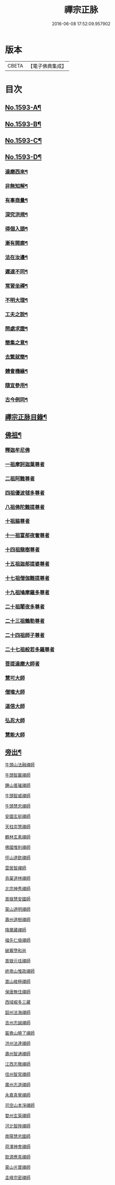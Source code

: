 #+TITLE: 禪宗正脉 
#+DATE: 2016-06-08 17:52:09.957902

* 版本
 |     CBETA|【電子佛典集成】|

* 目次
** [[file:KR6q0014_001.txt::001-0372a1][No.1593-A¶]]
** [[file:KR6q0014_001.txt::001-0372c8][No.1593-B¶]]
** [[file:KR6q0014_001.txt::001-0373a12][No.1593-C¶]]
** [[file:KR6q0014_001.txt::001-0373b18][No.1593-D¶]]
*** [[file:KR6q0014_001.txt::001-0373b20][達磨西來¶]]
*** [[file:KR6q0014_001.txt::001-0373c2][非無知解¶]]
*** [[file:KR6q0014_001.txt::001-0373c7][有事商量¶]]
*** [[file:KR6q0014_001.txt::001-0373c11][深究洪規¶]]
*** [[file:KR6q0014_001.txt::001-0373c15][得個入頭¶]]
*** [[file:KR6q0014_001.txt::001-0373c21][漸有開廓¶]]
*** [[file:KR6q0014_001.txt::001-0374a3][法在汝邊¶]]
*** [[file:KR6q0014_001.txt::001-0374a7][遲速不同¶]]
*** [[file:KR6q0014_001.txt::001-0374a11][常習坐禪¶]]
*** [[file:KR6q0014_001.txt::001-0374a17][不明大理¶]]
*** [[file:KR6q0014_001.txt::001-0374a24][工夫之說¶]]
*** [[file:KR6q0014_001.txt::001-0374b4][問處求證¶]]
*** [[file:KR6q0014_001.txt::001-0374b8][簡集之意¶]]
*** [[file:KR6q0014_001.txt::001-0374b16][去繁就簡¶]]
*** [[file:KR6q0014_001.txt::001-0374b20][體會機緣¶]]
*** [[file:KR6q0014_001.txt::001-0374b24][隨宜參用¶]]
*** [[file:KR6q0014_001.txt::001-0374c6][古今例同¶]]
** [[file:KR6q0014_001.txt::001-0374c17][禪宗正脉目錄¶]]
** [[file:KR6q0014_001.txt::001-0379c4][佛祖¶]]
*** [[file:KR6q0014_001.txt::001-0379c4][釋迦牟尼佛]]
*** [[file:KR6q0014_001.txt::001-0381a7][一祖摩訶迦葉尊者]]
*** [[file:KR6q0014_001.txt::001-0381a11][二祖阿難尊者]]
*** [[file:KR6q0014_001.txt::001-0381a14][四祖優波毬多尊者]]
*** [[file:KR6q0014_001.txt::001-0381a22][八祖佛陀難提尊者]]
*** [[file:KR6q0014_001.txt::001-0381b3][十祖脇尊者]]
*** [[file:KR6q0014_001.txt::001-0381b8][十一祖富郍夜奢尊者]]
*** [[file:KR6q0014_001.txt::001-0381b14][十四祖龍樹尊者]]
*** [[file:KR6q0014_001.txt::001-0381c2][十五祖迦郍提婆尊者]]
*** [[file:KR6q0014_001.txt::001-0381c14][十七祖僧伽難提尊者]]
*** [[file:KR6q0014_001.txt::001-0382a1][十九祖鳩摩羅多尊者]]
*** [[file:KR6q0014_001.txt::001-0382a15][二十祖闍夜多尊者]]
*** [[file:KR6q0014_001.txt::001-0382b13][二十三祖鶴勒尊者]]
*** [[file:KR6q0014_001.txt::001-0382b20][二十四祖師子尊者]]
*** [[file:KR6q0014_001.txt::001-0382c13][二十七祖般若多羅尊者]]
*** [[file:KR6q0014_001.txt::001-0383a9][菩提達磨大師者]]
*** [[file:KR6q0014_001.txt::001-0384a24][慧可大師]]
*** [[file:KR6q0014_001.txt::001-0384b12][僧璨大師]]
*** [[file:KR6q0014_001.txt::001-0385a1][道信大師]]
*** [[file:KR6q0014_001.txt::001-0385a16][弘忍大師]]
*** [[file:KR6q0014_001.txt::001-0385c13][慧能大師]]
** [[file:KR6q0014_001.txt::001-0386b24][旁出¶]]
***** [[file:KR6q0014_001.txt::001-0386b24][牛頭山法融禪師]]
***** [[file:KR6q0014_001.txt::001-0387a12][牛頭智巖禪師]]
***** [[file:KR6q0014_001.txt::001-0387a19][鍾山曇璀禪師]]
***** [[file:KR6q0014_001.txt::001-0387a23][牛頭智威禪師]]
***** [[file:KR6q0014_001.txt::001-0387b4][牛頭慧忠禪師]]
***** [[file:KR6q0014_001.txt::001-0387b9][安國玄挺禪師]]
***** [[file:KR6q0014_001.txt::001-0387b12][天柱崇慧禪師]]
***** [[file:KR6q0014_001.txt::001-0387c1][鶴林玄素禪師]]
***** [[file:KR6q0014_001.txt::001-0387c6][佛國惟則禪師]]
***** [[file:KR6q0014_001.txt::001-0387c10][徑山道欽禪師]]
***** [[file:KR6q0014_001.txt::001-0387c23][雲居智禪師]]
***** [[file:KR6q0014_001.txt::001-0388a23][鳥窠道林禪師]]
***** [[file:KR6q0014_001.txt::001-0388b11][北宗神秀禪師]]
***** [[file:KR6q0014_001.txt::001-0388b15][嵩嶽慧安國師]]
***** [[file:KR6q0014_001.txt::001-0388c1][蒙山道明禪師]]
***** [[file:KR6q0014_001.txt::001-0388c13][壽州道樹禪師]]
***** [[file:KR6q0014_001.txt::001-0388c20][降魔藏禪師]]
***** [[file:KR6q0014_001.txt::001-0388c24][福先仁儉禪師]]
***** [[file:KR6q0014_001.txt::001-0389a2][破竈墮和尚]]
***** [[file:KR6q0014_001.txt::001-0389a20][嵩嶽元珪禪師]]
***** [[file:KR6q0014_001.txt::001-0389b9][終南山惟政禪師]]
***** [[file:KR6q0014_001.txt::001-0389b21][嵩山峻極禪師]]
***** [[file:KR6q0014_001.txt::001-0389c3][保唐無住禪師]]
***** [[file:KR6q0014_001.txt::001-0389c22][西域崛多三藏]]
***** [[file:KR6q0014_001.txt::001-0390a4][韶州法海禪師]]
***** [[file:KR6q0014_001.txt::001-0390a10][吉州志誠禪師]]
***** [[file:KR6q0014_001.txt::001-0390a19][匾擔山曉了禪師]]
***** [[file:KR6q0014_001.txt::001-0390b4][洪州法達禪師]]
***** [[file:KR6q0014_001.txt::001-0390b22][壽州智通禪師]]
***** [[file:KR6q0014_001.txt::001-0390c14][江西志徹禪師]]
***** [[file:KR6q0014_001.txt::001-0391a11][信州智常禪師]]
***** [[file:KR6q0014_001.txt::001-0391b5][廣州志道禪師]]
***** [[file:KR6q0014_001.txt::001-0391c13][永嘉真覺禪師]]
***** [[file:KR6q0014_001.txt::001-0392a1][司空山本淨禪師]]
***** [[file:KR6q0014_001.txt::001-0392b7][婺州玄筞禪師]]
***** [[file:KR6q0014_001.txt::001-0392b19][河北智隍禪師]]
***** [[file:KR6q0014_001.txt::001-0392b23][南陽慧忠國師]]
***** [[file:KR6q0014_001.txt::001-0393a18][荷澤神會禪師]]
***** [[file:KR6q0014_001.txt::001-0393c1][耽源應真禪師]]
***** [[file:KR6q0014_001.txt::001-0393c8][蒙山光寶禪師]]
***** [[file:KR6q0014_001.txt::001-0393c17][圭峰宗密禪師]]
** [[file:KR6q0014_002.txt::002-0395a4][南嶽¶]]
*** [[file:KR6q0014_002.txt::002-0395a4][南嶽懷讓禪師]]
**** [[file:KR6q0014_002.txt::002-0395b13][江西馬祖道一禪師]]
**** [[file:KR6q0014_002.txt::002-0395c23][百丈懷海禪師]]
**** [[file:KR6q0014_002.txt::002-0397b5][南泉普願禪師]]
**** [[file:KR6q0014_002.txt::002-0398b2][鹽官齊安國師]]
**** [[file:KR6q0014_002.txt::002-0398b13][歸宗智常禪師]]
**** [[file:KR6q0014_002.txt::002-0398c21][大梅法常禪師]]
**** [[file:KR6q0014_002.txt::002-0399a16][佛光如滿禪師]]
**** [[file:KR6q0014_002.txt::002-0399b4][五洩靈默禪師]]
**** [[file:KR6q0014_002.txt::002-0399b13][盤山寶積禪師]]
**** [[file:KR6q0014_002.txt::002-0399c9][麻谷寶徹禪師]]
**** [[file:KR6q0014_002.txt::002-0399c17][東寺如會禪師]]
**** [[file:KR6q0014_002.txt::002-0400a2][西堂智藏禪師]]
**** [[file:KR6q0014_002.txt::002-0400a20][章敬懷暉禪師]]
**** [[file:KR6q0014_002.txt::002-0400b7][大珠慧海禪師]]
**** [[file:KR6q0014_002.txt::002-0400c24][洪州百丈惟政禪師]]
**** [[file:KR6q0014_002.txt::002-0401a6][泐潭法會禪師]]
**** [[file:KR6q0014_002.txt::002-0401a11][杉山智堅禪師]]
**** [[file:KR6q0014_002.txt::002-0401a18][石鞏慧藏禪師]]
**** [[file:KR6q0014_002.txt::002-0401a23][北蘭讓禪師]]
**** [[file:KR6q0014_002.txt::002-0401b3][南源道明禪師]]
**** [[file:KR6q0014_002.txt::002-0401b9][中邑洪恩禪師]]
**** [[file:KR6q0014_002.txt::002-0401b15][泐潭常興禪師]]
**** [[file:KR6q0014_002.txt::002-0401b18][汾州無業禪師]]
**** [[file:KR6q0014_002.txt::002-0401c11][大同澄禪師]]
**** [[file:KR6q0014_002.txt::002-0401c14][鵝湖大義禪師]]
**** [[file:KR6q0014_002.txt::002-0402a4][伏牛自在禪師]]
**** [[file:KR6q0014_002.txt::002-0402a12][興善惟寬禪師]]
**** [[file:KR6q0014_002.txt::002-0402b9][三角總印禪師]]
**** [[file:KR6q0014_002.txt::002-0402b12][魯祖寶雲禪師]]
**** [[file:KR6q0014_002.txt::002-0402b16][芙蓉太毓禪師]]
**** [[file:KR6q0014_002.txt::002-0402b21][紫玉道通禪師]]
**** [[file:KR6q0014_002.txt::002-0402c3][五臺隱峯禪師(即鄧隱峯)]]
**** [[file:KR6q0014_002.txt::002-0402c6][西園曇藏禪師]]
**** [[file:KR6q0014_002.txt::002-0402c10][楊岐甄叔禪師]]
**** [[file:KR6q0014_002.txt::002-0402c18][馬頭神藏禪師]]
**** [[file:KR6q0014_002.txt::002-0402c20][華林善覺禪師]]
**** [[file:KR6q0014_002.txt::002-0403a2][濛谿和尚]]
**** [[file:KR6q0014_002.txt::002-0403a6][佛隩和尚]]
**** [[file:KR6q0014_002.txt::002-0403a10][烏臼和尚]]
**** [[file:KR6q0014_002.txt::002-0403a21][石臼和尚]]
**** [[file:KR6q0014_002.txt::002-0403b2][本谿和尚]]
**** [[file:KR6q0014_002.txt::002-0403b6][石林和尚]]
**** [[file:KR6q0014_002.txt::002-0403b10][亮座主]]
**** [[file:KR6q0014_002.txt::002-0403b18][百靈和尚]]
**** [[file:KR6q0014_002.txt::002-0403b23][金牛和尚]]
**** [[file:KR6q0014_002.txt::002-0403c1][利山和尚]]
**** [[file:KR6q0014_002.txt::002-0403c3][乳源和尚]]
**** [[file:KR6q0014_002.txt::002-0403c7][松山和尚]]
**** [[file:KR6q0014_002.txt::002-0403c14][則川和尚]]
**** [[file:KR6q0014_002.txt::002-0404a1][打地和尚]]
**** [[file:KR6q0014_002.txt::002-0404a6][秀谿和尚]]
**** [[file:KR6q0014_002.txt::002-0404a12][江西椑樹和尚]]
**** [[file:KR6q0014_002.txt::002-0404a15][水潦和尚]]
**** [[file:KR6q0014_002.txt::002-0404a20][浮杯和尚]]
**** [[file:KR6q0014_002.txt::002-0404b14][龍山和尚]]
**** [[file:KR6q0014_002.txt::002-0404b23][龐蘊居士]]
**** [[file:KR6q0014_002.txt::002-0404c23][黃檗希運禪師]]
**** [[file:KR6q0014_002.txt::002-0405b8][長慶大安禪師(號懶安)]]
**** [[file:KR6q0014_002.txt::002-0405c10][大慈寰中禪師]]
**** [[file:KR6q0014_002.txt::002-0405c17][平田普岸禪師]]
**** [[file:KR6q0014_002.txt::002-0406a3][石霜性空禪師]]
**** [[file:KR6q0014_002.txt::002-0406a8][福州古靈神贊禪師]]
**** [[file:KR6q0014_002.txt::002-0406a21][和安通禪師]]
**** [[file:KR6q0014_002.txt::002-0406b6][百丈涅槃和尚]]
**** [[file:KR6q0014_002.txt::002-0406b9][趙州觀音院(亦曰東院)從諗禪師]]
**** [[file:KR6q0014_002.txt::002-0407c13][長沙景岑禪師]]
**** [[file:KR6q0014_002.txt::002-0408c10][茱萸和尚]]
**** [[file:KR6q0014_002.txt::002-0408c15][子湖利縱禪師]]
**** [[file:KR6q0014_002.txt::002-0408c21][白馬曇照禪師]]
**** [[file:KR6q0014_002.txt::002-0409a1][雲際師祖禪師]]
**** [[file:KR6q0014_002.txt::002-0409a5][香嚴端禪師]]
**** [[file:KR6q0014_002.txt::002-0409a20][靈鷲閑禪師]]
**** [[file:KR6q0014_002.txt::002-0409a23][蘇州西禪和尚]]
**** [[file:KR6q0014_002.txt::002-0409b10][陸亘大夫]]
**** [[file:KR6q0014_002.txt::002-0409b13][甘贄行者]]
**** [[file:KR6q0014_002.txt::002-0409b20][關南道常禪師]]
**** [[file:KR6q0014_002.txt::002-0409b23][雙嶺玄真禪師]]
**** [[file:KR6q0014_002.txt::002-0409c3][徑山鑑宗禪師]]
**** [[file:KR6q0014_002.txt::002-0409c7][芙蓉靈訓禪師]]
**** [[file:KR6q0014_002.txt::002-0409c11][新羅大茅和尚]]
**** [[file:KR6q0014_002.txt::002-0409c13][五臺智通禪師(自稱大〔神〕佛)]]
**** [[file:KR6q0014_002.txt::002-0409c20][杭州天龍和尚]]
**** [[file:KR6q0014_002.txt::002-0409c23][杭州剌史白居易]]
**** [[file:KR6q0014_002.txt::002-0410a1][鎮州普化和尚]]
**** [[file:KR6q0014_002.txt::002-0410a12][壽州良遂禪師]]
**** [[file:KR6q0014_002.txt::002-0410a18][薯山慧超禪師]]
**** [[file:KR6q0014_002.txt::002-0410a22][䖍州處微禪師]]
**** [[file:KR6q0014_002.txt::002-0410b2][薦福弘辯禪師]]
**** [[file:KR6q0014_002.txt::002-0410c8][朗州古隄和尚]]
**** [[file:KR6q0014_002.txt::002-0410c14][河中府公畿和尚]]
**** [[file:KR6q0014_002.txt::002-0410c18][祕魔巖和尚]]
**** [[file:KR6q0014_002.txt::002-0410c24][湖南祇林和尚]]
**** [[file:KR6q0014_002.txt::002-0411a5][黃州齊安禪師]]
**** [[file:KR6q0014_002.txt::002-0411a8][睦州陳尊宿]]
**** [[file:KR6q0014_002.txt::002-0411b21][千頃楚南禪師]]
**** [[file:KR6q0014_002.txt::002-0411c4][烏石靈觀禪師]]
**** [[file:KR6q0014_002.txt::002-0411c15][羅漢宗徹禪師]]
**** [[file:KR6q0014_002.txt::002-0411c20][相國裴休居士]]
**** [[file:KR6q0014_002.txt::002-0412a8][大隨法真禪師]]
**** [[file:KR6q0014_002.txt::002-0412b2][靈樹如敏禪師]]
**** [[file:KR6q0014_002.txt::002-0412b5][靈雲志勤禪師]]
**** [[file:KR6q0014_002.txt::002-0412c1][壽山師解禪師]]
**** [[file:KR6q0014_002.txt::002-0412c5][潞州淥水和尚]]
**** [[file:KR6q0014_002.txt::002-0412c7][嚴陽善信尊者]]
**** [[file:KR6q0014_002.txt::002-0412c10][光孝慧覺禪師]]
**** [[file:KR6q0014_002.txt::002-0412c15][國清奉禪師]]
**** [[file:KR6q0014_002.txt::002-0412c18][木陳從朗禪師]]
**** [[file:KR6q0014_002.txt::002-0412c20][杭州多福和尚]]
**** [[file:KR6q0014_002.txt::002-0412c22][雪竇常通禪師]]
**** [[file:KR6q0014_002.txt::002-0413a4][石梯和尚]]
**** [[file:KR6q0014_002.txt::002-0413a9][漳州浮石和尚]]
**** [[file:KR6q0014_002.txt::002-0413a12][關南道吾和尚]]
**** [[file:KR6q0014_002.txt::002-0413a21][末山尼了然禪師]]
**** [[file:KR6q0014_002.txt::002-0413b1][金華俱胝和尚]]
**** [[file:KR6q0014_002.txt::002-0413b9][剌史陳操尚書]]
**** [[file:KR6q0014_002.txt::002-0413b13][長慶道巘禪師]]
** [[file:KR6q0014_003.txt::003-0413c4][應化聖賢¶]]
*** [[file:KR6q0014_003.txt::003-0413c4][文殊菩薩]]
*** [[file:KR6q0014_003.txt::003-0413c17][天親菩薩]]
*** [[file:KR6q0014_003.txt::003-0413c21][維摩會上]]
*** [[file:KR6q0014_003.txt::003-0414a5][善財]]
*** [[file:KR6q0014_003.txt::003-0414a13][須菩提尊者]]
*** [[file:KR6q0014_003.txt::003-0414a20][舍利弗尊者]]
*** [[file:KR6q0014_003.txt::003-0414b3][賓頭盧尊者]]
*** [[file:KR6q0014_003.txt::003-0414b7][秦䟦跎禪師]]
*** [[file:KR6q0014_003.txt::003-0414b23][寶誌禪師]]
*** [[file:KR6q0014_003.txt::003-0414c3][雙林善慧大士]]
*** [[file:KR6q0014_003.txt::003-0415a7][南嶽慧思禪師]]
*** [[file:KR6q0014_003.txt::003-0415a17][天台智者顗禪師]]
*** [[file:KR6q0014_003.txt::003-0415a20][豐干禪師]]
*** [[file:KR6q0014_003.txt::003-0415a24][寒山子]]
*** [[file:KR6q0014_003.txt::003-0415b5][拾得子]]
*** [[file:KR6q0014_003.txt::003-0415b8][明州布袋和尚]]
*** [[file:KR6q0014_003.txt::003-0415b17][法華志言大士]]
** [[file:KR6q0014_003.txt::003-0415b24][青原¶]]
*** [[file:KR6q0014_003.txt::003-0415b24][青原山行思禪師]]
**** [[file:KR6q0014_003.txt::003-0415c16][石頭希遷禪師]]
**** [[file:KR6q0014_003.txt::003-0416b5][藥山惟儼禪師]]
**** [[file:KR6q0014_003.txt::003-0417a5][丹霞天然禪師]]
**** [[file:KR6q0014_003.txt::003-0417b4][大顛寶通禪師]]
**** [[file:KR6q0014_003.txt::003-0417c8][長髭曠禪師]]
**** [[file:KR6q0014_003.txt::003-0417c16][京兆尸利禪師]]
**** [[file:KR6q0014_003.txt::003-0417c19][招提慧朗禪師]]
**** [[file:KR6q0014_003.txt::003-0418a3][鳳翔佛陀禪師]]
**** [[file:KR6q0014_003.txt::003-0418a6][大同濟禪師]]
**** [[file:KR6q0014_003.txt::003-0418a16][道吾宗智禪師]]
**** [[file:KR6q0014_003.txt::003-0418c4][雲巖曇晟禪師]]
**** [[file:KR6q0014_003.txt::003-0419a1][秀州華亭船子德誠禪師]]
**** [[file:KR6q0014_003.txt::003-0419b7][百巖明哲禪師]]
**** [[file:KR6q0014_003.txt::003-0419b15][澧州高沙彌]]
**** [[file:KR6q0014_003.txt::003-0419c7][鼎州李翱剌史]]
**** [[file:KR6q0014_003.txt::003-0419c17][翠微無學禪師]]
**** [[file:KR6q0014_003.txt::003-0419c24][孝義寺性空禪師]]
**** [[file:KR6q0014_003.txt::003-0420a5][僊天禪師]]
**** [[file:KR6q0014_003.txt::003-0420a10][三平義忠禪師]]
**** [[file:KR6q0014_003.txt::003-0420b9][馬頰山本空禪師]]
**** [[file:KR6q0014_003.txt::003-0420b21][本生禪師]]
**** [[file:KR6q0014_003.txt::003-0420c3][石室善道禪師]]
**** [[file:KR6q0014_003.txt::003-0420c15][石霜山慶諸禪師]]
**** [[file:KR6q0014_003.txt::003-0421b5][漸源仲興禪師]]
**** [[file:KR6q0014_003.txt::003-0421b22][淥清禪師]]
**** [[file:KR6q0014_003.txt::003-0421c2][神山僧密禪師]]
**** [[file:KR6q0014_003.txt::003-0421c15][幽谿和尚]]
**** [[file:KR6q0014_003.txt::003-0421c21][夾山善會禪師]]
**** [[file:KR6q0014_003.txt::003-0422b1][清平山令遵禪師]]
**** [[file:KR6q0014_003.txt::003-0422b19][投子山大同禪師]]
**** [[file:KR6q0014_003.txt::003-0422c16][道場山如訥禪師]]
**** [[file:KR6q0014_003.txt::003-0422c23][白雲約禪師]]
**** [[file:KR6q0014_003.txt::003-0423a4][棗山光仁禪師]]
**** [[file:KR6q0014_003.txt::003-0423a11][大光山居誨禪師]]
**** [[file:KR6q0014_003.txt::003-0423a17][九峯道䖍禪師]]
**** [[file:KR6q0014_003.txt::003-0423c23][湧泉景欣禪師]]
**** [[file:KR6q0014_003.txt::003-0424a14][雲蓋志元禪師]]
**** [[file:KR6q0014_003.txt::003-0424a21][南際僧一禪師]]
**** [[file:KR6q0014_003.txt::003-0424a24][覆船山洪薦禪師]]
**** [[file:KR6q0014_003.txt::003-0424b3][鹿苑暉禪師]]
**** [[file:KR6q0014_003.txt::003-0424b6][鳳翔石柱禪師]]
**** [[file:KR6q0014_003.txt::003-0424b16][南嶽玄泰禪師]]
**** [[file:KR6q0014_003.txt::003-0424c7][潭州雲蓋禪師]]
**** [[file:KR6q0014_003.txt::003-0424c11][龍湖普聞禪師]]
**** [[file:KR6q0014_003.txt::003-0424c17][張拙秀才]]
**** [[file:KR6q0014_003.txt::003-0424c23][肥田慧覺伏禪師]]
**** [[file:KR6q0014_003.txt::003-0425a2][洛浦山元安禪師]]
**** [[file:KR6q0014_003.txt::003-0425c11][黃山月輪禪師]]
**** [[file:KR6q0014_003.txt::003-0425c14][韶山寰普禪師]]
**** [[file:KR6q0014_003.txt::003-0425c21][上藍令超禪師]]
**** [[file:KR6q0014_003.txt::003-0426a4][太原海湖禪師]]
**** [[file:KR6q0014_003.txt::003-0426a8][天蓋山幽禪師]]
**** [[file:KR6q0014_003.txt::003-0426a12][三角令珪禪師]]
**** [[file:KR6q0014_003.txt::003-0426a15][投子感溫禪師]]
**** [[file:KR6q0014_003.txt::003-0426a21][牛頭微禪師]]
**** [[file:KR6q0014_003.txt::003-0426a24][盤山二世禪師]]
**** [[file:KR6q0014_003.txt::003-0426b2][九嵕敬慧禪師]]
**** [[file:KR6q0014_003.txt::003-0426b4][觀音巖俊禪師]]
**** [[file:KR6q0014_003.txt::003-0426b10][濠州思明禪師]]
**** [[file:KR6q0014_003.txt::003-0426b12][谷山有緣禪師]]
**** [[file:KR6q0014_003.txt::003-0426b15][泐潭延茂禪師]]
**** [[file:KR6q0014_003.txt::003-0426b18][鳳棲同安院常察禪師]]
**** [[file:KR6q0014_003.txt::003-0426c15][禾山無殷禪師]]
**** [[file:KR6q0014_003.txt::003-0427a4][洪州泐潭牟禪師]]
**** [[file:KR6q0014_003.txt::003-0427a6][六通院紹禪師]]
**** [[file:KR6q0014_003.txt::003-0427a8][雲蓋志罕禪師]]
**** [[file:KR6q0014_003.txt::003-0427a12][新羅國瑞巖禪師]]
**** [[file:KR6q0014_003.txt::003-0427a16][新羅國百巖禪師]]
**** [[file:KR6q0014_003.txt::003-0427a19][新羅國大嶺禪師]]
**** [[file:KR6q0014_003.txt::003-0427b2][禾山師陰禪師]]
**** [[file:KR6q0014_003.txt::003-0427b6][柘溪從實禪師]]
**** [[file:KR6q0014_003.txt::003-0427b8][青峯傳楚禪師]]
**** [[file:KR6q0014_003.txt::003-0427b11][烏牙彥賓禪師]]
**** [[file:KR6q0014_003.txt::003-0427b13][永安靜禪師]]
**** [[file:KR6q0014_003.txt::003-0427b19][鄧州中度禪師]]
**** [[file:KR6q0014_003.txt::003-0427b22][永安淨悟禪師]]
**** [[file:KR6q0014_003.txt::003-0427c1][木平善道禪師]]
**** [[file:KR6q0014_003.txt::003-0427c6][崇福志禪師]]
**** [[file:KR6q0014_003.txt::003-0427c9][鷲嶺善本禪師]]
**** [[file:KR6q0014_003.txt::003-0427c11][大安興古禪師]]
**** [[file:KR6q0014_003.txt::003-0427c13][烏牙行朗禪師]]
**** [[file:KR6q0014_003.txt::003-0427c15][開山懷晝禪師]]
**** [[file:KR6q0014_003.txt::003-0427c18][青峰山清勉禪師]]
** [[file:KR6q0014_003.txt::003-0428a3][大宋¶]]
*** [[file:KR6q0014_003.txt::003-0428a3][太宗皇帝]]
*** [[file:KR6q0014_003.txt::003-0428a12][孝宗皇帝]]
** [[file:KR6q0014_003.txt::003-0428a16][未詳法嗣¶]]
*** [[file:KR6q0014_003.txt::003-0428a16][茶陵郁山主]]
*** [[file:KR6q0014_003.txt::003-0428a21][先淨照禪師]]
*** [[file:KR6q0014_003.txt::003-0428a23][東山雲頂禪師]]
*** [[file:KR6q0014_003.txt::003-0428b8][雲幽重惲禪師]]
*** [[file:KR6q0014_003.txt::003-0428b11][樓子和尚]]
*** [[file:KR6q0014_003.txt::003-0428b14][天竺證悟法師]]
*** [[file:KR6q0014_003.txt::003-0428c4][本嵩律師]]
*** [[file:KR6q0014_003.txt::003-0429a8][陳道婆]]
** [[file:KR6q0014_003.txt::003-0429a18][音釋¶]]
** [[file:KR6q0014_004.txt::004-0429b4][青原¶]]
**** [[file:KR6q0014_004.txt::004-0429b4][天皇道悟禪師]]
**** [[file:KR6q0014_004.txt::004-0429b15][龍潭崇信禪師]]
**** [[file:KR6q0014_004.txt::004-0429c7][德山宣鑒禪師]]
**** [[file:KR6q0014_004.txt::004-0430a22][泐潭寶峰和尚]]
**** [[file:KR6q0014_004.txt::004-0430b2][巖頭全奯禪師]]
**** [[file:KR6q0014_004.txt::004-0430c11][雪峰義存禪師]]
**** [[file:KR6q0014_004.txt::004-0431c19][瑞龍恭禪師]]
**** [[file:KR6q0014_004.txt::004-0431c21][高亭簡禪師]]
**** [[file:KR6q0014_004.txt::004-0431c23][瑞巖師彥禪師]]
**** [[file:KR6q0014_004.txt::004-0432a9][羅山道閑禪師]]
**** [[file:KR6q0014_004.txt::004-0432b1][玄沙師備宗一禪師]]
**** [[file:KR6q0014_004.txt::004-0434c3][長慶慧稜禪師]]
**** [[file:KR6q0014_004.txt::004-0435a2][保福展禪師]]
**** [[file:KR6q0014_004.txt::004-0435b3][皷山神晏興聖國師]]
**** [[file:KR6q0014_004.txt::004-0435c3][龍華靈照禪師]]
**** [[file:KR6q0014_004.txt::004-0435c7][翠巖令參禪師]]
**** [[file:KR6q0014_004.txt::004-0435c11][鏡清道怤禪師]]
**** [[file:KR6q0014_004.txt::004-0436b22][報恩懷嶽禪師]]
**** [[file:KR6q0014_004.txt::004-0436b24][安國瑫禪師]]
**** [[file:KR6q0014_004.txt::004-0436c3][睡龍道溥禪師]]
**** [[file:KR6q0014_004.txt::004-0436c6][長生皎然禪師]]
**** [[file:KR6q0014_004.txt::004-0436c11][鵝湖孚禪師]]
**** [[file:KR6q0014_004.txt::004-0436c17][隆壽紹卿禪師]]
**** [[file:KR6q0014_004.txt::004-0436c20][永福從弇禪師]]
**** [[file:KR6q0014_004.txt::004-0436c24][雲蓋歸本禪師]]
**** [[file:KR6q0014_004.txt::004-0437a3][洛京南院和尚]]
**** [[file:KR6q0014_004.txt::004-0437a6][法海行周禪師]]
**** [[file:KR6q0014_004.txt::004-0437a8][杭州龍井通禪師]]
**** [[file:KR6q0014_004.txt::004-0437a13][杭州龍興宗靖禪師]]
**** [[file:KR6q0014_004.txt::004-0437a18][南禪契璠禪師]]
**** [[file:KR6q0014_004.txt::004-0437a22][越山師鼐禪師]]
**** [[file:KR6q0014_004.txt::004-0437b3][極樂元儼禪師]]
**** [[file:KR6q0014_004.txt::004-0437b6][潮山延宗禪師]]
**** [[file:KR6q0014_004.txt::004-0437b9][普通普明禪師]]
**** [[file:KR6q0014_004.txt::004-0437b12][太原孚上座]]
**** [[file:KR6q0014_004.txt::004-0438a14][南嶽惟勁禪師]]
**** [[file:KR6q0014_004.txt::004-0438a17][白兆志圓禪師]]
**** [[file:KR6q0014_004.txt::004-0438a23][瑞峰神祿禪師]]
**** [[file:KR6q0014_004.txt::004-0438b4][黃龍誨機禪師]]
**** [[file:KR6q0014_004.txt::004-0438b12][明招德謙禪師]]
**** [[file:KR6q0014_004.txt::004-0438c6][大寧微禪師]]
**** [[file:KR6q0014_004.txt::004-0438c9][天竺義澄禪師]]
**** [[file:KR6q0014_004.txt::004-0438c12][羅山義因禪師]]
**** [[file:KR6q0014_004.txt::004-0438c19][羅漢桂琛禪師]]
**** [[file:KR6q0014_004.txt::004-0439b22][天龍明真禪師]]
**** [[file:KR6q0014_004.txt::004-0439c5][僊宗契苻禪師]]
**** [[file:KR6q0014_004.txt::004-0439c9][白龍道希禪師]]
**** [[file:KR6q0014_004.txt::004-0439c12][安國慧球禪師(亦曰中塔)]]
**** [[file:KR6q0014_004.txt::004-0440a4][螺峰冲奧禪師]]
**** [[file:KR6q0014_004.txt::004-0440a7][泉州睡龍山和尚]]
**** [[file:KR6q0014_004.txt::004-0440a10][大章契如庵主]]
**** [[file:KR6q0014_004.txt::004-0440a15][雲峰光緒禪師]]
**** [[file:KR6q0014_004.txt::004-0440a19][國清師靜上座]]
**** [[file:KR6q0014_004.txt::004-0440b13][招慶道匡禪師]]
**** [[file:KR6q0014_004.txt::004-0440b22][報恩寶資禪師]]
**** [[file:KR6q0014_004.txt::004-0440b24][報慈光雲禪師]]
**** [[file:KR6q0014_004.txt::004-0440c11][開先紹宗禪師]]
**** [[file:KR6q0014_004.txt::004-0440c15][傾心法瑫禪師]]
**** [[file:KR6q0014_004.txt::004-0440c18][水陸洪儼禪師]]
**** [[file:KR6q0014_004.txt::004-0440c20][廣嚴咸澤禪師]]
**** [[file:KR6q0014_004.txt::004-0440c23][報慈慧朗禪師]]
**** [[file:KR6q0014_004.txt::004-0441a3][石佛靜禪師]]
**** [[file:KR6q0014_004.txt::004-0441a5][觀音清換禪師]]
**** [[file:KR6q0014_004.txt::004-0441a12][東禪可隆禪師]]
**** [[file:KR6q0014_004.txt::004-0441a14][僊宗守玭禪師]]
**** [[file:KR6q0014_004.txt::004-0441a17][永安懷烈禪師]]
**** [[file:KR6q0014_004.txt::004-0441a19][龜山和尚]]
**** [[file:KR6q0014_004.txt::004-0441a23][報慈從環禪師]]
**** [[file:KR6q0014_004.txt::004-0441b2][太傅王延彬居士]]
**** [[file:KR6q0014_004.txt::004-0441b7][延壽慧輪禪師]]
**** [[file:KR6q0014_004.txt::004-0441b9][報慈文欽禪師]]
**** [[file:KR6q0014_004.txt::004-0441b14][鳳凰山從琛禪師]]
**** [[file:KR6q0014_004.txt::004-0441b19][永隆慧瀛禪師]]
**** [[file:KR6q0014_004.txt::004-0441b22][嶽麓山和尚]]
**** [[file:KR6q0014_004.txt::004-0441b24][後招慶和尚]]
**** [[file:KR6q0014_004.txt::004-0441c3][建山澄禪師]]
**** [[file:KR6q0014_004.txt::004-0441c6][招慶省僜禪師]]
**** [[file:KR6q0014_004.txt::004-0442a9][天竺子儀禪師]]
**** [[file:KR6q0014_004.txt::004-0442a13][白雲智作禪師]]
**** [[file:KR6q0014_004.txt::004-0442a21][龍山文義禪師]]
**** [[file:KR6q0014_004.txt::004-0442a24][鼓山智嶽禪師]]
**** [[file:KR6q0014_004.txt::004-0442b5][報恩清護禪師]]
**** [[file:KR6q0014_004.txt::004-0442b7][瑞巖師進禪師]]
**** [[file:KR6q0014_004.txt::004-0442b11][報國照禪師]]
**** [[file:KR6q0014_004.txt::004-0442b16][龍冊子興禪師]]
**** [[file:KR6q0014_004.txt::004-0442b19][佛隩知默禪師]]
**** [[file:KR6q0014_004.txt::004-0442c2][南禪遇緣禪師]]
**** [[file:KR6q0014_004.txt::004-0442c4][資福智遠禪師]]
**** [[file:KR6q0014_004.txt::004-0442c8][烏巨儀晏禪師]]
**** [[file:KR6q0014_004.txt::004-0442c11][白鹿貴禪師]]
**** [[file:KR6q0014_004.txt::004-0442c14][長慶藏用禪師]]
**** [[file:KR6q0014_004.txt::004-0442c18][瑞峰智端禪師]]
**** [[file:KR6q0014_004.txt::004-0443a4][僊宗明禪師]]
**** [[file:KR6q0014_004.txt::004-0443a9][安國祥禪師]]
**** [[file:KR6q0014_004.txt::004-0443a12][保福清豁禪師]]
**** [[file:KR6q0014_004.txt::004-0443b3][大龍山智洪禪師]]
**** [[file:KR6q0014_004.txt::004-0443b8][白馬山行靄禪師]]
**** [[file:KR6q0014_004.txt::004-0443b11][興教師普禪師]]
**** [[file:KR6q0014_004.txt::004-0443b14][棗樹和尚(二世)]]
**** [[file:KR6q0014_004.txt::004-0443b17][黃龍智顒禪師]]
**** [[file:KR6q0014_004.txt::004-0443b20][玄都澄禪師]]
**** [[file:KR6q0014_004.txt::004-0443b23][呂巖真人]]
**** [[file:KR6q0014_004.txt::004-0443c2][普照瑜禪師]]
**** [[file:KR6q0014_004.txt::004-0443c9][清谿洪進禪師]]
**** [[file:KR6q0014_004.txt::004-0443c21][清凉休復禪師]]
**** [[file:KR6q0014_004.txt::004-0444a6][龍濟修禪師]]
**** [[file:KR6q0014_004.txt::004-0444b8][延慶傳殷禪師]]
**** [[file:KR6q0014_004.txt::004-0444b12][南臺守安禪師]]
**** [[file:KR6q0014_004.txt::004-0444b15][廣平玄旨禪師]]
**** [[file:KR6q0014_004.txt::004-0444b23][靈峰志恩禪師]]
**** [[file:KR6q0014_004.txt::004-0444c4][報劬玄應禪師]]
**** [[file:KR6q0014_004.txt::004-0444c7][報恩宗顯禪師]]
**** [[file:KR6q0014_004.txt::004-0444c11][太平清海禪師]]
**** [[file:KR6q0014_004.txt::004-0444c15][興陽道欽禪師]]
**** [[file:KR6q0014_004.txt::004-0444c18][歸宗道詮禪師]]
**** [[file:KR6q0014_004.txt::004-0444c21][天平山從漪禪師]]
**** [[file:KR6q0014_004.txt::004-0444c23][圓通德禪師]]
**** [[file:KR6q0014_004.txt::004-0445a3][奉先慧同禪師]]
**** [[file:KR6q0014_004.txt::004-0445a6][九峰義詮禪師]]
**** [[file:KR6q0014_004.txt::004-0445a8][隆壽法騫禪師]]
** [[file:KR6q0014_005.txt::005-0445a18][南嶽溈仰宗¶]]
**** [[file:KR6q0014_005.txt::005-0445a18][溈山靈祐禪師]]
**** [[file:KR6q0014_005.txt::005-0446c14][仰山慧寂禪師]]
**** [[file:KR6q0014_005.txt::005-0448c16][香嚴智閑禪師]]
**** [[file:KR6q0014_005.txt::005-0449a22][徑山洪諲禪師]]
**** [[file:KR6q0014_005.txt::005-0449b2][九峰慈慧禪師]]
**** [[file:KR6q0014_005.txt::005-0449b5][京兆米和尚]]
**** [[file:KR6q0014_005.txt::005-0449b9][三角法遇庵主]]
**** [[file:KR6q0014_005.txt::005-0449b12][王敬初常侍]]
**** [[file:KR6q0014_005.txt::005-0449b22][西塔光穆禪師]]
**** [[file:KR6q0014_005.txt::005-0449b24][南塔光湧禪師]]
**** [[file:KR6q0014_005.txt::005-0449c10][霍山景通禪師]]
**** [[file:KR6q0014_005.txt::005-0449c17][無著文喜禪師(喜禾人也)]]
**** [[file:KR6q0014_005.txt::005-0450a17][五觀順支禪師]]
**** [[file:KR6q0014_005.txt::005-0450a19][南禪無染禪師]]
**** [[file:KR6q0014_005.txt::005-0450a21][大安清幹禪師]]
**** [[file:KR6q0014_005.txt::005-0450a23][雙溪田道者]]
**** [[file:KR6q0014_005.txt::005-0450b1][洪州米嶺和尚]]
**** [[file:KR6q0014_005.txt::005-0450b4][雙峰古禪師]]
**** [[file:KR6q0014_005.txt::005-0450b13][資福如寶禪師]]
**** [[file:KR6q0014_005.txt::005-0450b20][芭蕉慧清禪師]]
**** [[file:KR6q0014_005.txt::005-0450c5][清化全怤禪師]]
**** [[file:KR6q0014_005.txt::005-0450c13][黃連義初禪師]]
**** [[file:KR6q0014_005.txt::005-0450c19][資福貞邃禪師]]
**** [[file:KR6q0014_005.txt::005-0450c22][芭蕉繼徹禪師]]
**** [[file:KR6q0014_005.txt::005-0451a7][承天辭確禪師]]
** [[file:KR6q0014_005.txt::005-0451a15][青原法眼宗¶]]
**** [[file:KR6q0014_005.txt::005-0451a15][清涼文益禪師(諡大法眼)]]
**** [[file:KR6q0014_005.txt::005-0452b2][天台德韶國師]]
**** [[file:KR6q0014_005.txt::005-0453c10][清涼泰欽禪師]]
**** [[file:KR6q0014_005.txt::005-0453c18][靈隱清聳禪師]]
**** [[file:KR6q0014_005.txt::005-0454a10][歸宗義柔禪師]]
**** [[file:KR6q0014_005.txt::005-0454a18][百丈道恒禪師]]
**** [[file:KR6q0014_005.txt::005-0454b21][杭州永明道潛禪師]]
**** [[file:KR6q0014_005.txt::005-0454c13][杭州報恩慧朗禪師]]
**** [[file:KR6q0014_005.txt::005-0454c23][金陵報慈行言導師]]
**** [[file:KR6q0014_005.txt::005-0455a16][崇壽契稠禪師]]
**** [[file:KR6q0014_005.txt::005-0455b3][報恩法安禪師]]
**** [[file:KR6q0014_005.txt::005-0455b12][雲居清錫禪師]]
**** [[file:KR6q0014_005.txt::005-0455b14][正勤希奉禪師]]
**** [[file:KR6q0014_005.txt::005-0455b22][羅漢智依禪師]]
**** [[file:KR6q0014_005.txt::005-0455c3][章義道欽禪師]]
**** [[file:KR6q0014_005.txt::005-0455c18][報恩匡逸禪師]]
**** [[file:KR6q0014_005.txt::005-0456a4][報慈文遂導師]]
**** [[file:KR6q0014_005.txt::005-0456a16][羅漢守仁禪師]]
**** [[file:KR6q0014_005.txt::005-0456a23][黃山良匡禪師]]
**** [[file:KR6q0014_005.txt::005-0456b1][報恩玄則禪師]]
**** [[file:KR6q0014_005.txt::005-0456b17][淨德智筠禪師]]
**** [[file:KR6q0014_005.txt::005-0456c7][高麗國慧炬國師]]
**** [[file:KR6q0014_005.txt::005-0456c11][寶塔紹巖禪師]]
**** [[file:KR6q0014_005.txt::005-0456c21][般若敬遵禪師]]
**** [[file:KR6q0014_005.txt::005-0457a1][歸宗筞真禪師]]
**** [[file:KR6q0014_005.txt::005-0457a6][棲賢圓禪師]]
**** [[file:KR6q0014_005.txt::005-0457a9][新興齊禪師]]
**** [[file:KR6q0014_005.txt::005-0457a17][古賢謹禪師]]
**** [[file:KR6q0014_005.txt::005-0457a20][興福可勳禪師]]
**** [[file:KR6q0014_005.txt::005-0457a23][永明延壽禪師]]
**** [[file:KR6q0014_005.txt::005-0457b17][五雲志逢禪師]]
**** [[file:KR6q0014_005.txt::005-0457c24][報恩永安禪師]]
**** [[file:KR6q0014_005.txt::005-0458a4][紫凝智勤禪師]]
**** [[file:KR6q0014_005.txt::005-0458a6][普門希辨禪師]]
**** [[file:KR6q0014_005.txt::005-0458a13][光慶遇安禪師]]
**** [[file:KR6q0014_005.txt::005-0458b4][華嚴慧達禪師]]
**** [[file:KR6q0014_005.txt::005-0458b6][九曲慶祥禪師]]
**** [[file:KR6q0014_005.txt::005-0458b8][開化行明禪師]]
**** [[file:KR6q0014_005.txt::005-0458b10][瑞鹿遇安禪師]]
**** [[file:KR6q0014_005.txt::005-0458b15][龍華慧居禪師]]
**** [[file:KR6q0014_005.txt::005-0458c1][齊雲遇臻禪師]]
**** [[file:KR6q0014_005.txt::005-0458c5][瑞鹿本先禪師]]
**** [[file:KR6q0014_005.txt::005-0459b10][興教洪壽禪師]]
**** [[file:KR6q0014_005.txt::005-0459b12][蘇州永安道原禪師]]
**** [[file:KR6q0014_005.txt::005-0459b15][雲居道齊禪師]]
**** [[file:KR6q0014_005.txt::005-0459b22][秀州羅漢院願昭禪師]]
**** [[file:KR6q0014_005.txt::005-0459c2][支提辯隆禪師]]
**** [[file:KR6q0014_005.txt::005-0459c8][棲賢澄湜禪師]]
**** [[file:KR6q0014_005.txt::005-0459c11][千光環省禪師]]
**** [[file:KR6q0014_005.txt::005-0459c16][崇福慶祥禪師]]
**** [[file:KR6q0014_005.txt::005-0459c19][雲居義能禪師]]
**** [[file:KR6q0014_005.txt::005-0460a1][歸宗慧誠禪師]]
**** [[file:KR6q0014_005.txt::005-0460a9][瑞巖義海禪師]]
**** [[file:KR6q0014_005.txt::005-0460a13][靈隱玄本禪師]]
**** [[file:KR6q0014_005.txt::005-0460a16][堯峯顥暹禪師]]
**** [[file:KR6q0014_005.txt::005-0460b6][聖壽昇禪師]]
**** [[file:KR6q0014_005.txt::005-0460b10][興教惟一禪師]]
**** [[file:KR6q0014_005.txt::005-0460b12][西余體柔禪師]]
**** [[file:KR6q0014_005.txt::005-0460b16][定山惟素山主]]
**** [[file:KR6q0014_005.txt::005-0460c4][淨土惟正禪師]]
**** [[file:KR6q0014_005.txt::005-0460c7][靈隱延珊禪師]]
** [[file:KR6q0014_005.txt::005-0460c19][音釋¶]]
** [[file:KR6q0014_006.txt::006-0461a4][南嶽臨濟宗¶]]
**** [[file:KR6q0014_006.txt::006-0461a4][臨濟義玄禪師]]
**** [[file:KR6q0014_006.txt::006-0463a16][興化存獎禪師]]
**** [[file:KR6q0014_006.txt::006-0463c11][寶壽沼禪師(第一世)]]
**** [[file:KR6q0014_006.txt::006-0464a3][三聖慧然禪師]]
**** [[file:KR6q0014_006.txt::006-0464a22][魏府大覺和尚]]
**** [[file:KR6q0014_006.txt::006-0464b7][灌谿志閑禪師]]
**** [[file:KR6q0014_006.txt::006-0464b16][紙衣和尚(即克符也)]]
**** [[file:KR6q0014_006.txt::006-0464c12][定州善崔禪師]]
**** [[file:KR6q0014_006.txt::006-0464c15][幽州譚空和尚]]
**** [[file:KR6q0014_006.txt::006-0464c23][襄州歷村和尚]]
**** [[file:KR6q0014_006.txt::006-0465a3][米倉禪師]]
**** [[file:KR6q0014_006.txt::006-0465a9][齊聳禪師]]
**** [[file:KR6q0014_006.txt::006-0465a11][雲山和尚]]
**** [[file:KR6q0014_006.txt::006-0465a19][虎谿庵主]]
**** [[file:KR6q0014_006.txt::006-0465a23][桐峯庵主]]
**** [[file:KR6q0014_006.txt::006-0465b4][杉洋庵主]]
**** [[file:KR6q0014_006.txt::006-0465b6][定上座]]
**** [[file:KR6q0014_006.txt::006-0465b22][南院慧顒禪師(亦曰寶應)]]
**** [[file:KR6q0014_006.txt::006-0466a6][守廓侍者]]
**** [[file:KR6q0014_006.txt::006-0466a21][西院思明禪師]]
**** [[file:KR6q0014_006.txt::006-0466b8][寶壽和尚(二世)]]
**** [[file:KR6q0014_006.txt::006-0466b20][大悲和尚]]
**** [[file:KR6q0014_006.txt::006-0466b22][水陸和尚]]
**** [[file:KR6q0014_006.txt::006-0466b24][澄心旻德禪師]]
**** [[file:KR6q0014_006.txt::006-0466c5][魯祖山教禪師]]
**** [[file:KR6q0014_006.txt::006-0466c12][鎮州談空和尚]]
**** [[file:KR6q0014_006.txt::006-0466c14][際上座]]
**** [[file:KR6q0014_006.txt::006-0466c17][風穴延沼禪師]]
**** [[file:KR6q0014_006.txt::006-0467b21][穎橋安禪師(號鐵胡)]]
**** [[file:KR6q0014_006.txt::006-0467b24][興陽歸靜禪師]]
**** [[file:KR6q0014_006.txt::006-0467c3][首山省念禪師]]
**** [[file:KR6q0014_006.txt::006-0468a21][廣慧真禪師]]
**** [[file:KR6q0014_006.txt::006-0468a24][汾州善昭禪師]]
**** [[file:KR6q0014_006.txt::006-0469a17][葉縣歸省禪師]]
**** [[file:KR6q0014_006.txt::006-0469b14][神鼎洪諲禪師]]
**** [[file:KR6q0014_006.txt::006-0469c5][谷隱蘊聰禪師(即石門聰)]]
**** [[file:KR6q0014_006.txt::006-0470a1][廣慧元璉禪師]]
**** [[file:KR6q0014_006.txt::006-0470a15][三交智嵩禪師(即唐明)]]
**** [[file:KR6q0014_006.txt::006-0470b6][仁王處評禪師]]
**** [[file:KR6q0014_006.txt::006-0470b9][丞相王隨居士]]
**** [[file:KR6q0014_006.txt::006-0470b12][石霜楚圓慈明禪師]]
**** [[file:KR6q0014_006.txt::006-0471b6][瑯琊慧覺禪師]]
**** [[file:KR6q0014_006.txt::006-0471c7][大愚守芝禪師]]
**** [[file:KR6q0014_006.txt::006-0471c15][法華全舉禪師]]
**** [[file:KR6q0014_006.txt::006-0472a15][芭蕉谷泉禪師]]
**** [[file:KR6q0014_006.txt::006-0472a22][天聖皓泰禪師]]
**** [[file:KR6q0014_006.txt::006-0472b5][浮山法遠禪師(號遠錄公)]]
**** [[file:KR6q0014_006.txt::006-0472c8][寶應昭禪師]]
**** [[file:KR6q0014_006.txt::006-0472c15][大乘慧果禪師]]
**** [[file:KR6q0014_006.txt::006-0472c17][金山曇穎達觀禪師]]
**** [[file:KR6q0014_006.txt::006-0473a22][仁壽珍禪師]]
**** [[file:KR6q0014_006.txt::006-0473a24][永慶普禪師]]
**** [[file:KR6q0014_006.txt::006-0473b4][駙馬都尉李遵勗居士]]
**** [[file:KR6q0014_006.txt::006-0473b8][英公夏竦居士]]
**** [[file:KR6q0014_006.txt::006-0473b15][華嚴道隆禪師]]
**** [[file:KR6q0014_006.txt::006-0473c1][文公楊億居士]]
**** [[file:KR6q0014_006.txt::006-0473c18][翠巖可真禪師]]
**** [[file:KR6q0014_006.txt::006-0474a20][蔣山贊元禪師]]
**** [[file:KR6q0014_006.txt::006-0474b10][大寧道寬禪師]]
**** [[file:KR6q0014_006.txt::006-0474b17][道吾悟真禪師]]
**** [[file:KR6q0014_006.txt::006-0474c14][廣法源禪師]]
**** [[file:KR6q0014_006.txt::006-0474c18][靈隱德章禪師]]
**** [[file:KR6q0014_006.txt::006-0475a3][定慧超信海印禪師]]
**** [[file:KR6q0014_006.txt::006-0475a8][泐潭月禪師]]
**** [[file:KR6q0014_006.txt::006-0475a11][姜山方禪師]]
**** [[file:KR6q0014_006.txt::006-0475a18][白鹿端禪師]]
**** [[file:KR6q0014_006.txt::006-0475a21][真如方禪師]]
**** [[file:KR6q0014_006.txt::006-0475b1][長水子璿講師(嘉禾人也)]]
**** [[file:KR6q0014_006.txt::006-0475b12][雲峯文悅禪師]]
**** [[file:KR6q0014_006.txt::006-0476a16][秀州本覺若珠禪師]]
**** [[file:KR6q0014_006.txt::006-0476a18][華嚴普孜禪師]]
**** [[file:KR6q0014_006.txt::006-0476b2][瑯琊方銳禪師]]
**** [[file:KR6q0014_006.txt::006-0476b7][興陽希隱禪師]]
**** [[file:KR6q0014_006.txt::006-0476b11][石佛顯忠祖印禪師]]
**** [[file:KR6q0014_006.txt::006-0476b14][淨住居說禪師]]
**** [[file:KR6q0014_006.txt::006-0476b21][節使李端愿居士]]
**** [[file:KR6q0014_006.txt::006-0476c12][西余淨端禪師]]
**** [[file:KR6q0014_006.txt::006-0476c19][大溈慕喆真如禪師]]
**** [[file:KR6q0014_006.txt::006-0477a3][穹窿圓禪師]]
**** [[file:KR6q0014_006.txt::006-0477a6][興化紹清禪師]]
**** [[file:KR6q0014_006.txt::006-0477a21][智海道平禪師]]
**** [[file:KR6q0014_006.txt::006-0477a24][泐潭景祥禪師]]
**** [[file:KR6q0014_006.txt::006-0477b3][光孝慧蘭禪師]]
**** [[file:KR6q0014_006.txt::006-0477b5][東林遵禪師]]
**** [[file:KR6q0014_006.txt::006-0477b8][潭州東明遷禪師]]
**** [[file:KR6q0014_006.txt::006-0477b13][慶善能禪師]]
**** [[file:KR6q0014_006.txt::006-0477b19][慶善隆禪師]]
**** [[file:KR6q0014_006.txt::006-0477b22][淨因蹣庵繼成禪師]]
**** [[file:KR6q0014_006.txt::006-0478b1][開福哲禪師]]
**** [[file:KR6q0014_006.txt::006-0478b7][鴻福昇禪師]]
**** [[file:KR6q0014_006.txt::006-0478b11][萬壽素禪師]]
**** [[file:KR6q0014_006.txt::006-0478b15][香山淵禪師]]
**** [[file:KR6q0014_006.txt::006-0478b17][寶峯景淳知藏]]
**** [[file:KR6q0014_006.txt::006-0478b23][蘆山法真禪師]]
**** [[file:KR6q0014_006.txt::006-0478c3][冶父道川禪師]]
** [[file:KR6q0014_006.txt::006-0478c10][音釋¶]]
** [[file:KR6q0014_007.txt::007-0478c17][青原曹洞宗¶]]
**** [[file:KR6q0014_007.txt::007-0478c17][洞山良价禪師]]
**** [[file:KR6q0014_007.txt::007-0481a6][曹山本寂禪師]]
**** [[file:KR6q0014_007.txt::007-0482b11][雲居道膺禪師]]
**** [[file:KR6q0014_007.txt::007-0483b19][疎山匡仁禪師]]
**** [[file:KR6q0014_007.txt::007-0484b12][青林師虔禪師]]
**** [[file:KR6q0014_007.txt::007-0484b15][高安白水仁禪師]]
**** [[file:KR6q0014_007.txt::007-0484b23][白馬儒禪師]]
**** [[file:KR6q0014_007.txt::007-0484c2][龍牙居遁禪師]]
**** [[file:KR6q0014_007.txt::007-0485a1][華嚴靜禪師]]
**** [[file:KR6q0014_007.txt::007-0485a9][九峯滿禪師]]
**** [[file:KR6q0014_007.txt::007-0485a19][北院通禪師]]
**** [[file:KR6q0014_007.txt::007-0485a24][洞山全禪師]]
**** [[file:KR6q0014_007.txt::007-0485b5][京兆蜆子和尚]]
**** [[file:KR6q0014_007.txt::007-0485b11][幽棲道幽禪師]]
**** [[file:KR6q0014_007.txt::007-0485b16][越州乾峯和尚]]
**** [[file:KR6q0014_007.txt::007-0485c2][吉州禾山和尚]]
**** [[file:KR6q0014_007.txt::007-0485c4][天童啟禪師]]
**** [[file:KR6q0014_007.txt::007-0485c8][欽山文䆳禪師]]
**** [[file:KR6q0014_007.txt::007-0486a6][洞山延禪師]]
**** [[file:KR6q0014_007.txt::007-0486a9][金峯從志禪師]]
**** [[file:KR6q0014_007.txt::007-0486a21][鹿門真禪師]]
**** [[file:KR6q0014_007.txt::007-0486b1][曹山霞禪師]]
**** [[file:KR6q0014_007.txt::007-0486b6][曹山(亦名荷玉)光慧禪師]]
**** [[file:KR6q0014_007.txt::007-0486b10][曹山智炬禪師]]
**** [[file:KR6q0014_007.txt::007-0486b15][育王通禪師]]
**** [[file:KR6q0014_007.txt::007-0486b18][鳳棲同安丕禪師]]
**** [[file:KR6q0014_007.txt::007-0486c5][歸宗懷惲禪師]]
**** [[file:KR6q0014_007.txt::007-0486c7][嵆山章禪師]]
**** [[file:KR6q0014_007.txt::007-0486c10][雲居懷嶽禪師]]
**** [[file:KR6q0014_007.txt::007-0486c13][杭州佛日本空禪師]]
**** [[file:KR6q0014_007.txt::007-0486c22][永光真禪師]]
**** [[file:KR6q0014_007.txt::007-0487a1][朱谿謙禪師]]
**** [[file:KR6q0014_007.txt::007-0487a5][雲居簡禪師]]
**** [[file:KR6q0014_007.txt::007-0487a10][新羅雲住和尚]]
**** [[file:KR6q0014_007.txt::007-0487a12][護國守澄淨果禪師]]
**** [[file:KR6q0014_007.txt::007-0487a19][靈泉歸仁禪師]]
**** [[file:KR6q0014_007.txt::007-0487b2][疎山證禪師]]
**** [[file:KR6q0014_007.txt::007-0487b8][百丈安禪師]]
**** [[file:KR6q0014_007.txt::007-0487b10][黃檗慧禪師]]
**** [[file:KR6q0014_007.txt::007-0487b22][伏龍璘禪師]]
**** [[file:KR6q0014_007.txt::007-0487c2][京兆三相和尚]]
**** [[file:KR6q0014_007.txt::007-0487c4][廣德延禪師]]
**** [[file:KR6q0014_007.txt::007-0487c6][石門蘊禪師]]
**** [[file:KR6q0014_007.txt::007-0488a1][龍光諲禪師]]
**** [[file:KR6q0014_007.txt::007-0488a5][石藏炬禪師]]
**** [[file:KR6q0014_007.txt::007-0488a7][重雲暉禪師]]
**** [[file:KR6q0014_007.txt::007-0488a9][瑞龍璋禪師]]
**** [[file:KR6q0014_007.txt::007-0488a20][報慈嶼禪師]]
**** [[file:KR6q0014_007.txt::007-0488b3][含珠哲禪師]]
**** [[file:KR6q0014_007.txt::007-0488b14][紫陵匡一禪師]]
**** [[file:KR6q0014_007.txt::007-0488b19][同安威禪師]]
**** [[file:KR6q0014_007.txt::007-0488c7][上藍慶禪師]]
**** [[file:KR6q0014_007.txt::007-0488c9][天池隆禪師]]
**** [[file:KR6q0014_007.txt::007-0488c12][益州真禪師]]
**** [[file:KR6q0014_007.txt::007-0488c14][佛手巖行因禪師]]
**** [[file:KR6q0014_007.txt::007-0488c16][龜洋慧忠禪師]]
**** [[file:KR6q0014_007.txt::007-0489a8][同安志禪師]]
**** [[file:KR6q0014_007.txt::007-0489a15][智門欽禪師]]
**** [[file:KR6q0014_007.txt::007-0489a17][薦福思禪師]]
**** [[file:KR6q0014_007.txt::007-0489a19][大陽堅禪師]]
**** [[file:KR6q0014_007.txt::007-0489a23][五峰紹禪師]]
**** [[file:KR6q0014_007.txt::007-0489b1][廣德義禪師]]
**** [[file:KR6q0014_007.txt::007-0489b16][廣德周禪師]]
**** [[file:KR6q0014_007.txt::007-0489b21][石門徹禪師]]
**** [[file:KR6q0014_007.txt::007-0489c8][紫陵微禪師]]
**** [[file:KR6q0014_007.txt::007-0489c13][興元大浪和尚]]
**** [[file:KR6q0014_007.txt::007-0489c15][普寧顯禪師]]
**** [[file:KR6q0014_007.txt::007-0489c18][梁山緣觀禪師]]
**** [[file:KR6q0014_007.txt::007-0490a2][普淨常覺禪師]]
**** [[file:KR6q0014_007.txt::007-0490a10][雲頂德敷禪師]]
**** [[file:KR6q0014_007.txt::007-0490a14][石門遠禪師]]
**** [[file:KR6q0014_007.txt::007-0490a19][北禪懷感禪師]]
**** [[file:KR6q0014_007.txt::007-0490a21][石門筠首座]]
**** [[file:KR6q0014_007.txt::007-0490b1][大陽警玄禪師]]
**** [[file:KR6q0014_007.txt::007-0491a1][藥山昱禪師]]
**** [[file:KR6q0014_007.txt::007-0491a7][鼎州羅紋珍山主]]
**** [[file:KR6q0014_007.txt::007-0491a9][道吾詮禪師]]
**** [[file:KR6q0014_007.txt::007-0491a12][南禪聰禪師]]
**** [[file:KR6q0014_007.txt::007-0491a14][投子義青禪師]]
**** [[file:KR6q0014_007.txt::007-0491c5][興陽剖禪師]]
**** [[file:KR6q0014_007.txt::007-0491c17][福嚴審承禪師]]
**** [[file:KR6q0014_007.txt::007-0492a2][羅浮顯如禪師]]
**** [[file:KR6q0014_007.txt::007-0492a8][白馬喜禪師]]
**** [[file:KR6q0014_007.txt::007-0492a11][雲門運禪師]]
**** [[file:KR6q0014_007.txt::007-0492a18][梁山冀禪師]]
**** [[file:KR6q0014_007.txt::007-0492a20][芙蓉道楷禪師]]
**** [[file:KR6q0014_007.txt::007-0492c24][大洪恩禪師]]
**** [[file:KR6q0014_007.txt::007-0493a11][洞山雲禪師]]
**** [[file:KR6q0014_007.txt::007-0493a15][福應文禪師]]
**** [[file:KR6q0014_007.txt::007-0493a19][丹霞子淳禪師]]
**** [[file:KR6q0014_007.txt::007-0493b7][淨因枯木成禪師(嘉興崇德人也)]]
**** [[file:KR6q0014_007.txt::007-0493b15][寶峯照禪師]]
**** [[file:KR6q0014_007.txt::007-0493c6][石門易禪師]]
**** [[file:KR6q0014_007.txt::007-0493c18][天寧誧禪師]]
**** [[file:KR6q0014_007.txt::007-0494a3][天寧璉禪師]]
**** [[file:KR6q0014_007.txt::007-0494a10][梅山巳禪師]]
**** [[file:KR6q0014_007.txt::007-0494a12][普賢秀禪師]]
**** [[file:KR6q0014_007.txt::007-0494a18][鹿門燈禪師]]
**** [[file:KR6q0014_007.txt::007-0494a21][資聖南禪師]]
**** [[file:KR6q0014_007.txt::007-0494b2][洞山微禪師]]
**** [[file:KR6q0014_007.txt::007-0494b4][太傅高世則居士]]
**** [[file:KR6q0014_007.txt::007-0494b8][大洪守遂禪師]]
**** [[file:KR6q0014_007.txt::007-0494b14][長蘆真歇清了禪師]]
**** [[file:KR6q0014_007.txt::007-0495a1][天童宏智正覺禪師]]
**** [[file:KR6q0014_007.txt::007-0495b2][大洪預禪師]]
**** [[file:KR6q0014_007.txt::007-0495b5][尼慧光禪師]]
**** [[file:KR6q0014_007.txt::007-0495b7][圓通德止禪師]]
**** [[file:KR6q0014_007.txt::007-0495b16][智通景深禪師]]
**** [[file:KR6q0014_007.txt::007-0495c2][華藥智朋禪師]]
**** [[file:KR6q0014_007.txt::007-0495c10][香山尼佛通禪師]]
**** [[file:KR6q0014_007.txt::007-0495c15][雪竇嗣宗禪師]]
**** [[file:KR6q0014_007.txt::007-0496a3][善權智禪師]]
**** [[file:KR6q0014_007.txt::007-0496a5][淨慈自得慧暉禪師]]
**** [[file:KR6q0014_007.txt::007-0496a21][石窻恭禪師]]
**** [[file:KR6q0014_007.txt::007-0496b4][光孝徹禪師]]
**** [[file:KR6q0014_007.txt::007-0496b15][大洪為禪師]]
**** [[file:KR6q0014_007.txt::007-0496b20][長蘆琳禪師]]
**** [[file:KR6q0014_007.txt::007-0496c1][慧力悟禪師]]
**** [[file:KR6q0014_007.txt::007-0496c4][雪峯深禪師]]
**** [[file:KR6q0014_007.txt::007-0496c7][慧日安禪師]]
**** [[file:KR6q0014_007.txt::007-0496c9][吉祥實禪師]]
**** [[file:KR6q0014_007.txt::007-0496c17][雪竇智鑑禪師]]
** [[file:KR6q0014_007.txt::007-0496c22][音釋¶]]
** [[file:KR6q0014_008.txt::008-0497a4][青原雲門宗¶]]
**** [[file:KR6q0014_008.txt::008-0497a4][雲門文偃禪師(嘉興人也)]]
**** [[file:KR6q0014_008.txt::008-0499c6][白雲子祥實性大師]]
**** [[file:KR6q0014_008.txt::008-0499c15][德山緣密圓明禪師]]
**** [[file:KR6q0014_008.txt::008-0499c24][巴陵新開顥鑒禪師]]
**** [[file:KR6q0014_008.txt::008-0500a11][雙泉師寬明教禪師]]
**** [[file:KR6q0014_008.txt::008-0500a21][香林澄遠禪師]]
**** [[file:KR6q0014_008.txt::008-0500c1][洞山守初禪師]]
**** [[file:KR6q0014_008.txt::008-0500c15][泐潭謙禪師]]
**** [[file:KR6q0014_008.txt::008-0500c19][奉先深禪師]]
**** [[file:KR6q0014_008.txt::008-0500c23][披雲寂禪師]]
**** [[file:KR6q0014_008.txt::008-0501a3][舜峯韶禪師]]
**** [[file:KR6q0014_008.txt::008-0501a7][般若柔禪師]]
**** [[file:KR6q0014_008.txt::008-0501a11][薦福承古禪師]]
**** [[file:KR6q0014_008.txt::008-0501b1][雙峯欽禪師]]
**** [[file:KR6q0014_008.txt::008-0501b13][資福詮禪師]]
**** [[file:KR6q0014_008.txt::008-0501b17][黃雲元禪師]]
**** [[file:KR6q0014_008.txt::008-0501b19][龍境倫禪師]]
**** [[file:KR6q0014_008.txt::008-0501b22][大容諲禪師]]
**** [[file:KR6q0014_008.txt::008-0501c2][華嚴慧禪師]]
**** [[file:KR6q0014_008.txt::008-0501c5][黃檗法濟禪師]]
**** [[file:KR6q0014_008.txt::008-0501c7][谷山豐禪師]]
**** [[file:KR6q0014_008.txt::008-0501c9][洞山清稟禪師]]
**** [[file:KR6q0014_008.txt::008-0501c14][北禪寂禪師]]
**** [[file:KR6q0014_008.txt::008-0501c18][淨源真禪師]]
**** [[file:KR6q0014_008.txt::008-0502a3][大梵圓禪師]]
**** [[file:KR6q0014_008.txt::008-0502a5][藥山圓光禪師]]
**** [[file:KR6q0014_008.txt::008-0502a8][奉國海禪師]]
**** [[file:KR6q0014_008.txt::008-0502a11][雲門球禪師]]
**** [[file:KR6q0014_008.txt::008-0502a14][佛陀遠禪師]]
**** [[file:KR6q0014_008.txt::008-0502a16][慈雲深禪師]]
**** [[file:KR6q0014_008.txt::008-0502a18][化城鑒禪師]]
**** [[file:KR6q0014_008.txt::008-0502b5][護國和尚]]
**** [[file:KR6q0014_008.txt::008-0502b15][西禪欽禪師]]
**** [[file:KR6q0014_008.txt::008-0502b18][覺華照禪師]]
**** [[file:KR6q0014_008.txt::008-0502b20][延長山和尚]]
**** [[file:KR6q0014_008.txt::008-0502b23][黃龍贊禪師]]
**** [[file:KR6q0014_008.txt::008-0502c2][雲門朗上座]]
**** [[file:KR6q0014_008.txt::008-0502c8][纂子山庵主]]
**** [[file:KR6q0014_008.txt::008-0502c10][大歷和尚]]
**** [[file:KR6q0014_008.txt::008-0502c15][寶華和尚]]
**** [[file:KR6q0014_008.txt::008-0502c17][月華山月禪師]]
**** [[file:KR6q0014_008.txt::008-0503a6][樂淨匡禪師]]
**** [[file:KR6q0014_008.txt::008-0503a10][後白雲和尚]]
**** [[file:KR6q0014_008.txt::008-0503a13][文殊真禪師]]
**** [[file:KR6q0014_008.txt::008-0503a16][南臺勤禪師]]
**** [[file:KR6q0014_008.txt::008-0503a18][德山晏禪師]]
**** [[file:KR6q0014_008.txt::008-0503a24][乾明普禪師]]
**** [[file:KR6q0014_008.txt::008-0503b3][中梁崇禪師]]
**** [[file:KR6q0014_008.txt::008-0503b5][黃龍愿禪師]]
**** [[file:KR6q0014_008.txt::008-0503b7][普安道禪師]]
**** [[file:KR6q0014_008.txt::008-0503b14][泐潭靈澄散聖]]
**** [[file:KR6q0014_008.txt::008-0503b18][五祖師戒禪師]]
**** [[file:KR6q0014_008.txt::008-0503b23][福昌善禪師]]
**** [[file:KR6q0014_008.txt::008-0503c4][建福同禪師]]
**** [[file:KR6q0014_008.txt::008-0503c7][智門光祚禪師(先住北搭隨州人也)]]
**** [[file:KR6q0014_008.txt::008-0503c24][福嚴良雅禪師]]
**** [[file:KR6q0014_008.txt::008-0504a6][開福賢禪師]]
**** [[file:KR6q0014_008.txt::008-0504a9][丫山盛禪師]]
**** [[file:KR6q0014_008.txt::008-0504a11][蓮華峯祥庵主]]
**** [[file:KR6q0014_008.txt::008-0504a16][德山遠禪師]]
**** [[file:KR6q0014_008.txt::008-0504a20][開先照禪師]]
**** [[file:KR6q0014_008.txt::008-0504b2][金陵天寶和尚]]
**** [[file:KR6q0014_008.txt::008-0504b5][法雲善禪師]]
**** [[file:KR6q0014_008.txt::008-0504b6][藍田真禪師]]
**** [[file:KR6q0014_008.txt::008-0504b14][雪峯欽山主]]
**** [[file:KR6q0014_008.txt::008-0504b16][西峯豁禪師]]
**** [[file:KR6q0014_008.txt::008-0504b23][洞山曉聰禪師]]
**** [[file:KR6q0014_008.txt::008-0504c23][石霜誠禪師]]
**** [[file:KR6q0014_008.txt::008-0505a4][泐潭澄禪師]]
**** [[file:KR6q0014_008.txt::008-0505a9][雲蓋顒禪師]]
**** [[file:KR6q0014_008.txt::008-0505a11][上方嶽禪師]]
**** [[file:KR6q0014_008.txt::008-0505a13][育王坦禪師]]
**** [[file:KR6q0014_008.txt::008-0505a18][金山新禪師]]
**** [[file:KR6q0014_008.txt::008-0505b2][雪竇重顯明覺禪師]]
**** [[file:KR6q0014_008.txt::008-0505c9][雲蓋鵬禪師]]
**** [[file:KR6q0014_008.txt::008-0505c15][彰法泗禪師]]
**** [[file:KR6q0014_008.txt::008-0505c17][北禪賢禪師]]
**** [[file:KR6q0014_008.txt::008-0506a3][日芳上座]]
**** [[file:KR6q0014_008.txt::008-0506a10][開先暹禪師]]
**** [[file:KR6q0014_008.txt::008-0506a20][秀州資聖勤禪師]]
**** [[file:KR6q0014_008.txt::008-0506b2][潭州鹿苑圭禪師]]
**** [[file:KR6q0014_008.txt::008-0506b7][雲居曉舜禪師(號舜老夫)]]
**** [[file:KR6q0014_008.txt::008-0506b21][杭州佛日契嵩禪師]]
**** [[file:KR6q0014_008.txt::008-0506c10][洪州太守許式]]
**** [[file:KR6q0014_008.txt::008-0506c16][育王璉禪師]]
**** [[file:KR6q0014_008.txt::008-0507a6][承天簡禪師]]
**** [[file:KR6q0014_008.txt::008-0507a12][九峯韶禪師]]
**** [[file:KR6q0014_008.txt::008-0507a20][西塔殊禪師]]
**** [[file:KR6q0014_008.txt::008-0507a22][雲居億禪師]]
**** [[file:KR6q0014_008.txt::008-0507a24][令滔首座]]
**** [[file:KR6q0014_008.txt::008-0507b6][玉泉承皓禪師]]
**** [[file:KR6q0014_008.txt::008-0507b13][雲居慶禪師]]
**** [[file:KR6q0014_008.txt::008-0507b19][國慶順宗禪師]]
**** [[file:KR6q0014_008.txt::008-0507b23][天聖守道禪師]]
**** [[file:KR6q0014_008.txt::008-0507c4][天衣義懷禪師]]
**** [[file:KR6q0014_008.txt::008-0508a22][承天宗禪師]]
**** [[file:KR6q0014_008.txt::008-0508a24][南明慎禪師]]
**** [[file:KR6q0014_008.txt::008-0508b2][君山昇禪師]]
**** [[file:KR6q0014_008.txt::008-0508b8][洞庭惠金典座]]
**** [[file:KR6q0014_008.txt::008-0508b12][修撰曾會居士]]
**** [[file:KR6q0014_008.txt::008-0508b23][圓通訥禪師]]
**** [[file:KR6q0014_008.txt::008-0508c2][法昌遇禪師]]
**** [[file:KR6q0014_008.txt::008-0509a13][廣因要禪師]]
**** [[file:KR6q0014_008.txt::008-0509a16][雲居了元佛印禪師]]
**** [[file:KR6q0014_008.txt::008-0509b13][智海逸正覺禪師]]
**** [[file:KR6q0014_008.txt::008-0509c7][天章楚禪師]]
**** [[file:KR6q0014_008.txt::008-0509c9][蔣山泉禪師]]
**** [[file:KR6q0014_008.txt::008-0509c19][慈雲慧禪師]]
**** [[file:KR6q0014_008.txt::008-0509c22][歸宗通禪師]]
**** [[file:KR6q0014_008.txt::008-0510a3][天宮徽禪師]]
**** [[file:KR6q0014_008.txt::008-0510a7][福昌信禪師]]
**** [[file:KR6q0014_008.txt::008-0510a9][慧林宗本圓照禪師]]
**** [[file:KR6q0014_008.txt::008-0510a21][法雲圓通秀禪師]]
**** [[file:KR6q0014_008.txt::008-0510b14][慧林若沖覺海禪師]]
**** [[file:KR6q0014_008.txt::008-0510b21][長蘆應夫禪師]]
**** [[file:KR6q0014_008.txt::008-0510c1][佛日智才禪師]]
**** [[file:KR6q0014_008.txt::008-0510c11][天鉢元禪師]]
**** [[file:KR6q0014_008.txt::008-0510c19][棲賢遷禪師]]
**** [[file:KR6q0014_008.txt::008-0510c22][梵言首座]]
**** [[file:KR6q0014_008.txt::008-0511a2][三祖會禪師]]
**** [[file:KR6q0014_008.txt::008-0511a7][澄照慈禪師]]
**** [[file:KR6q0014_008.txt::008-0511a10][崇德澄禪師(秀州人也)]]
**** [[file:KR6q0014_008.txt::008-0511a14][定慧雲禪師]]
**** [[file:KR6q0014_008.txt::008-0511a16][報本存禪師]]
**** [[file:KR6q0014_008.txt::008-0511a20][開聖棲禪師]]
**** [[file:KR6q0014_008.txt::008-0511b1][衡山禮禪師]]
**** [[file:KR6q0014_008.txt::008-0511b5][雲門侃禪師]]
**** [[file:KR6q0014_008.txt::008-0511b11][太平坦禪師]]
**** [[file:KR6q0014_008.txt::008-0511b14][佛足祥禪師]]
**** [[file:KR6q0014_008.txt::008-0511b17][明因贇禪師]]
**** [[file:KR6q0014_008.txt::008-0511b23][侍郎楊傑居士]]
**** [[file:KR6q0014_008.txt::008-0511c8][慧日堯禪師]]
**** [[file:KR6q0014_008.txt::008-0511c11][中際遵禪師]]
**** [[file:KR6q0014_008.txt::008-0511c15][百丈悟禪師]]
**** [[file:KR6q0014_008.txt::008-0511c17][善權泰禪師]]
**** [[file:KR6q0014_008.txt::008-0511c23][崇福基禪師]]
**** [[file:KR6q0014_008.txt::008-0512a4][大中隆禪師]]
**** [[file:KR6q0014_008.txt::008-0512a10][僉判劉經臣居士]]
**** [[file:KR6q0014_008.txt::008-0512b5][清獻公趙抃居士]]
**** [[file:KR6q0014_008.txt::008-0512b15][法雲善本禪師]]
**** [[file:KR6q0014_008.txt::008-0512b21][金山善寧禪師]]
**** [[file:KR6q0014_008.txt::008-0512c6][壽州資壽巖禪師]]
**** [[file:KR6q0014_008.txt::008-0512c12][秀州本覺一禪師]]
**** [[file:KR6q0014_008.txt::008-0512c18][投子顒禪師]]
**** [[file:KR6q0014_008.txt::008-0512c23][地藏恩禪師]]
**** [[file:KR6q0014_008.txt::008-0513a1][靈曜良禪師]]
**** [[file:KR6q0014_008.txt::008-0513a6][香山泳禪師]]
**** [[file:KR6q0014_008.txt::008-0513a10][靈泉一禪師]]
**** [[file:KR6q0014_008.txt::008-0513a12][石佛通禪師]]
**** [[file:KR6q0014_008.txt::008-0513a15][法雲惟白佛國禪師]]
**** [[file:KR6q0014_008.txt::008-0513a19][僊巖純禪師]]
**** [[file:KR6q0014_008.txt::008-0513a21][慈濟聰禪師]]
**** [[file:KR6q0014_008.txt::008-0513a23][白兆珪禪師]]
**** [[file:KR6q0014_008.txt::008-0513b12][福嚴初禪師]]
**** [[file:KR6q0014_008.txt::008-0513b16][德山仁繪禪師]]
**** [[file:KR6q0014_008.txt::008-0513b19][香積旻禪師]]
**** [[file:KR6q0014_008.txt::008-0513b22][瑞相來禪師]]
**** [[file:KR6q0014_008.txt::008-0513c5][真空一禪師]]
**** [[file:KR6q0014_008.txt::008-0513c9][華嚴智明禪師]]
**** [[file:KR6q0014_008.txt::008-0513c13][永泰航禪師]]
**** [[file:KR6q0014_008.txt::008-0513c17][壽聖邦禪師]]
**** [[file:KR6q0014_008.txt::008-0513c20][長蘆賾禪師]]
**** [[file:KR6q0014_008.txt::008-0513c24][夾山齡禪師]]
**** [[file:KR6q0014_008.txt::008-0514a3][元豐滿禪師]]
**** [[file:KR6q0014_008.txt::008-0514a8][善勝悟禪師]]
**** [[file:KR6q0014_008.txt::008-0514a15][西京招提湛禪師(嘉禾人也)]]
**** [[file:KR6q0014_008.txt::008-0514a21][淨慈楚明禪師]]
**** [[file:KR6q0014_008.txt::008-0514b3][雪峯思慧禪師]]
**** [[file:KR6q0014_008.txt::008-0514b12][資福明禪師]]
**** [[file:KR6q0014_008.txt::008-0514b16][雲峯璿禪師]]
**** [[file:KR6q0014_008.txt::008-0514c10][延慶復禪師]]
**** [[file:KR6q0014_008.txt::008-0514c13][道場顏禪師]]
**** [[file:KR6q0014_008.txt::008-0514c15][天竺從諫講師]]
**** [[file:KR6q0014_008.txt::008-0514c20][普濟淳禪師]]
**** [[file:KR6q0014_008.txt::008-0514c23][尼法海禪師]]
**** [[file:KR6q0014_008.txt::008-0515a2][丞相富弼居士]]
**** [[file:KR6q0014_008.txt::008-0515a9][尼文照禪師]]
**** [[file:KR6q0014_008.txt::008-0515a14][萬年幽禪師]]
**** [[file:KR6q0014_008.txt::008-0515a19][慧林懷深慈受禪師]]
**** [[file:KR6q0014_008.txt::008-0515b9][萬壽璝禪師]]
**** [[file:KR6q0014_008.txt::008-0515b12][天衣哲禪師]]
**** [[file:KR6q0014_008.txt::008-0515b15][智者詮禪師]]
**** [[file:KR6q0014_008.txt::008-0515b18][報恩然禪師]]
**** [[file:KR6q0014_008.txt::008-0515b22][雪峯演禪師]]
**** [[file:KR6q0014_008.txt::008-0515c2][衛州王大夫]]
**** [[file:KR6q0014_008.txt::008-0515c6][嶽林真禪師]]
**** [[file:KR6q0014_008.txt::008-0515c17][秀州觀音和尚]]
**** [[file:KR6q0014_008.txt::008-0515c19][淨慈象禪師]]
**** [[file:KR6q0014_008.txt::008-0516a1][靈隱惠淳禪師]]
**** [[file:KR6q0014_008.txt::008-0516a6][淨慈月堂道昌禪師]]
**** [[file:KR6q0014_008.txt::008-0516a9][徑山照堂了一禪師]]
**** [[file:KR6q0014_008.txt::008-0516a14][金山了心禪師]]
**** [[file:KR6q0014_008.txt::008-0516a18][香嚴如壁禪師]]
**** [[file:KR6q0014_008.txt::008-0516a21][國清妙印禪師]]
**** [[file:KR6q0014_008.txt::008-0516b1][中竺癡禪元妙禪師]]
**** [[file:KR6q0014_008.txt::008-0516b5][靈巖日禪師]]
**** [[file:KR6q0014_008.txt::008-0516b8][玉泉達禪師]]
**** [[file:KR6q0014_008.txt::008-0516b11][光孝深禪師]]
** [[file:KR6q0014_008.txt::008-0516b19][音釋¶]]
** [[file:KR6q0014_009.txt::009-0516c4][南嶽臨濟宗¶]]
**** [[file:KR6q0014_009.txt::009-0516c4][黃龍慧南禪師]]
**** [[file:KR6q0014_009.txt::009-0517b15][黃龍晦堂心禪師]]
**** [[file:KR6q0014_009.txt::009-0517c21][東林常總照覺禪師]]
**** [[file:KR6q0014_009.txt::009-0518a2][寶峯克文真淨禪師]]
**** [[file:KR6q0014_009.txt::009-0518b3][雲居元祐禪師]]
**** [[file:KR6q0014_009.txt::009-0518b10][黃檗惟勝禪師]]
**** [[file:KR6q0014_009.txt::009-0518b21][祐聖𡨢禪師]]
**** [[file:KR6q0014_009.txt::009-0518c1][開元琦禪師]]
**** [[file:KR6q0014_009.txt::009-0518c12][仰山偉禪師]]
**** [[file:KR6q0014_009.txt::009-0518c19][福嚴慈感禪師]]
**** [[file:KR6q0014_009.txt::009-0518c22][雲蓋智禪師]]
**** [[file:KR6q0014_009.txt::009-0519a10][報本元禪師]]
**** [[file:KR6q0014_009.txt::009-0519a16][隆慶慶閑禪師]]
**** [[file:KR6q0014_009.txt::009-0519b6][三祖宗禪師]]
**** [[file:KR6q0014_009.txt::009-0519b8][泐潭英禪師]]
**** [[file:KR6q0014_009.txt::009-0519b18][保寧圓璣禪師]]
**** [[file:KR6q0014_009.txt::009-0519b24][雲峯道圓禪師]]
**** [[file:KR6q0014_009.txt::009-0519c6][四祖洪演禪師]]
**** [[file:KR6q0014_009.txt::009-0519c8][清隱潛庵源禪師]]
**** [[file:KR6q0014_009.txt::009-0519c12][廉泉曇秀禪師]]
**** [[file:KR6q0014_009.txt::009-0519c15][靈鷲慧覺禪師]]
**** [[file:KR6q0014_009.txt::009-0519c21][積翠永庵主]]
**** [[file:KR6q0014_009.txt::009-0520a2][歸宗芝庵主]]
**** [[file:KR6q0014_009.txt::009-0520a9][黃龍死心悟新禪師]]
**** [[file:KR6q0014_009.txt::009-0520b6][黃龍靈源清禪師]]
**** [[file:KR6q0014_009.txt::009-0520b19][泐潭草堂清禪師]]
**** [[file:KR6q0014_009.txt::009-0520c11][青原信禪師]]
**** [[file:KR6q0014_009.txt::009-0520c16][夾山純禪師]]
**** [[file:KR6q0014_009.txt::009-0520c21][雙嶺化禪師]]
**** [[file:KR6q0014_009.txt::009-0520c24][龜山曉津禪師]]
**** [[file:KR6q0014_009.txt::009-0521a5][保福權禪師(漳州人也)]]
**** [[file:KR6q0014_009.txt::009-0521a15][護國新禪師]]
**** [[file:KR6q0014_009.txt::009-0521a17][黃龍明禪師]]
**** [[file:KR6q0014_009.txt::009-0521a19][道吾圓禪師]]
**** [[file:KR6q0014_009.txt::009-0521a24][太史黃庭堅居士]]
**** [[file:KR6q0014_009.txt::009-0521b20][觀文王韶居士]]
**** [[file:KR6q0014_009.txt::009-0521b23][秘書吳恂居士]]
**** [[file:KR6q0014_009.txt::009-0521c2][泐潭乾禪師]]
**** [[file:KR6q0014_009.txt::009-0521c7][開先瑛禪師]]
**** [[file:KR6q0014_009.txt::009-0521c11][象田梵卿禪師]]
**** [[file:KR6q0014_009.txt::009-0521c17][襃親瑞禪師]]
**** [[file:KR6q0014_009.txt::009-0522a7][慧力昌禪師]]
**** [[file:KR6q0014_009.txt::009-0522a12][慧圓上座]]
**** [[file:KR6q0014_009.txt::009-0522a18][內翰蘇軾居士]]
**** [[file:KR6q0014_009.txt::009-0522a21][兜率從悅禪師]]
**** [[file:KR6q0014_009.txt::009-0522c17][法雲佛照杲禪師]]
**** [[file:KR6q0014_009.txt::009-0523a13][泐潭湛堂準禪師]]
**** [[file:KR6q0014_009.txt::009-0523b12][淨覺本禪師]]
**** [[file:KR6q0014_009.txt::009-0523b14][報慈英禪師]]
**** [[file:KR6q0014_009.txt::009-0523b17][寶華鑑禪師]]
**** [[file:KR6q0014_009.txt::009-0523c2][九峯廣禪師]]
**** [[file:KR6q0014_009.txt::009-0523c8][黃檗全禪師]]
**** [[file:KR6q0014_009.txt::009-0523c11][清涼慧洪覺範禪師]]
**** [[file:KR6q0014_009.txt::009-0524a23][超化靜禪師]]
**** [[file:KR6q0014_009.txt::009-0524b2][石頭懷志庵主]]
**** [[file:KR6q0014_009.txt::009-0524b14][雙谿印首座]]
**** [[file:KR6q0014_009.txt::009-0524b19][羅漢南禪師]]
**** [[file:KR6q0014_009.txt::009-0524b22][慈雲彥隆禪師]]
**** [[file:KR6q0014_009.txt::009-0524c4][大溈祖瑃禪師]]
**** [[file:KR6q0014_009.txt::009-0524c11][福嚴演禪師]]
**** [[file:KR6q0014_009.txt::009-0524c12][昭覺白禪師]]
**** [[file:KR6q0014_009.txt::009-0524c16][薦福道英禪師]]
**** [[file:KR6q0014_009.txt::009-0525a23][尊勝朋講師]]
**** [[file:KR6q0014_009.txt::009-0525b9][慧日明禪師]]
**** [[file:KR6q0014_009.txt::009-0525b13][道場如禪師]]
**** [[file:KR6q0014_009.txt::009-0525b17][寶壽樂禪師]]
**** [[file:KR6q0014_009.txt::009-0525b22][廣慧杲禪師]]
**** [[file:KR6q0014_009.txt::009-0525b24][永安正禪師]]
**** [[file:KR6q0014_009.txt::009-0525c4][光孝爽禪師]]
**** [[file:KR6q0014_009.txt::009-0525c7][法輪添禪師]]
**** [[file:KR6q0014_009.txt::009-0525c11][育王淨曇禪師(嘉禾人也)]]
**** [[file:KR6q0014_009.txt::009-0525c14][真如戒香禪師]]
**** [[file:KR6q0014_009.txt::009-0525c16][月珠祖鑑禪師]]
**** [[file:KR6q0014_009.txt::009-0525c20][萬壽念禪師]]
**** [[file:KR6q0014_009.txt::009-0525c24][參政蘇轍居士]]
**** [[file:KR6q0014_009.txt::009-0526a7][禾山方禪師]]
**** [[file:KR6q0014_009.txt::009-0526a13][崇覺空禪師]]
**** [[file:KR6q0014_009.txt::009-0526a18][九頂惠泉禪師]]
**** [[file:KR6q0014_009.txt::009-0526b1][性空妙普庵主(嘉興人也)]]
**** [[file:KR6q0014_009.txt::009-0526c1][空室道人智通者]]
**** [[file:KR6q0014_009.txt::009-0526c15][上封佛心才禪師]]
**** [[file:KR6q0014_009.txt::009-0527a5][法輪端禪師]]
**** [[file:KR6q0014_009.txt::009-0527a12][長靈卓禪師]]
**** [[file:KR6q0014_009.txt::009-0527a16][寺丞戴道純居士]]
**** [[file:KR6q0014_009.txt::009-0527a19][黃龍山堂道震禪師]]
**** [[file:KR6q0014_009.txt::009-0527b1][萬年雪巢法一禪師]]
**** [[file:KR6q0014_009.txt::009-0527b7][雪峯慧空禪師]]
**** [[file:KR6q0014_009.txt::009-0527b17][正法希明禪師]]
**** [[file:KR6q0014_009.txt::009-0527c9][祖庵主]]
**** [[file:KR6q0014_009.txt::009-0527c13][勝因靜禪師]]
**** [[file:KR6q0014_009.txt::009-0528a5][龍牙宗密禪師]]
**** [[file:KR6q0014_009.txt::009-0528a7][東禪從密禪師]]
**** [[file:KR6q0014_009.txt::009-0528a9][天童交禪師]]
**** [[file:KR6q0014_009.txt::009-0528a16][圓通旻禪師]]
**** [[file:KR6q0014_009.txt::009-0528b3][二靈和庵主]]
**** [[file:KR6q0014_009.txt::009-0528b15][慈氏瑞僊禪師]]
**** [[file:KR6q0014_009.txt::009-0528c5][雪竇持禪師]]
**** [[file:KR6q0014_009.txt::009-0528c7][石佛益禪師]]
**** [[file:KR6q0014_009.txt::009-0528c10][疎山了常禪師]]
**** [[file:KR6q0014_009.txt::009-0528c13][兜率慧照禪師]]
**** [[file:KR6q0014_009.txt::009-0528c18][丞相張商英居士]]
**** [[file:KR6q0014_009.txt::009-0529b21][西蜀鑾法師]]
**** [[file:KR6q0014_009.txt::009-0529c9][典牛游禪師]]
**** [[file:KR6q0014_009.txt::009-0529c22][九僊法清禪師]]
**** [[file:KR6q0014_009.txt::009-0530a5][覺海法因庵主]]
**** [[file:KR6q0014_009.txt::009-0530a11][德山瓊禪師]]
**** [[file:KR6q0014_009.txt::009-0530a13][中巖能禪師]]
**** [[file:KR6q0014_009.txt::009-0530a20][雲頂印禪師]]
**** [[file:KR6q0014_009.txt::009-0530a24][信相顯禪師]]
**** [[file:KR6q0014_009.txt::009-0530b8][大溈大圓智禪師]]
**** [[file:KR6q0014_009.txt::009-0530b13][文定公胡安國居士]]
**** [[file:KR6q0014_009.txt::009-0530b19][普賢素禪師]]
**** [[file:KR6q0014_009.txt::009-0530c2][皷山洵禪師]]
**** [[file:KR6q0014_009.txt::009-0530c5][皷山珍禪師]]
**** [[file:KR6q0014_009.txt::009-0530c8][育王無示諶禪師]]
**** [[file:KR6q0014_009.txt::009-0530c15][道場慧禪師]]
**** [[file:KR6q0014_009.txt::009-0530c19][顯寧智禪師]]
**** [[file:KR6q0014_009.txt::009-0530c22][烏回範禪師]]
**** [[file:KR6q0014_009.txt::009-0531a3][德山初禪師]]
**** [[file:KR6q0014_009.txt::009-0531a8][嘉興報恩法常首座]]
**** [[file:KR6q0014_009.txt::009-0531a11][萬壽夢庵信禪師]]
**** [[file:KR6q0014_009.txt::009-0531a15][慧日默庵道禪師]]
**** [[file:KR6q0014_009.txt::009-0531a18][光孝慜禪師]]
**** [[file:KR6q0014_009.txt::009-0531a21][雪峯忠禪師]]
**** [[file:KR6q0014_009.txt::009-0531a23][蓬萊圓禪師]]
**** [[file:KR6q0014_009.txt::009-0531b2][左丞范沖居士]]
**** [[file:KR6q0014_009.txt::009-0531b7][樞密吳居厚居士]]
**** [[file:KR6q0014_009.txt::009-0531b14][諫議彭汝霖居士]]
**** [[file:KR6q0014_009.txt::009-0531b20][中丞盧航居士]]
**** [[file:KR6q0014_009.txt::009-0531b24][左司都貺居士]]
**** [[file:KR6q0014_009.txt::009-0531c7][宣秘禮禪師]]
**** [[file:KR6q0014_009.txt::009-0531c9][徑山塗毒智䇿禪師]]
**** [[file:KR6q0014_009.txt::009-0531c24][萬年心聞賁禪師]]
**** [[file:KR6q0014_009.txt::009-0532a4][天童朴禪師]]
**** [[file:KR6q0014_009.txt::009-0532a8][高麗國坦然國師]]
**** [[file:KR6q0014_009.txt::009-0532a14][龍華本禪師]]
**** [[file:KR6q0014_009.txt::009-0532a20][東山吉禪師]]
**** [[file:KR6q0014_009.txt::009-0532b5][懶庵樞禪師]]
**** [[file:KR6q0014_009.txt::009-0532b11][龍鳴賢禪師]]
**** [[file:KR6q0014_009.txt::009-0532b14][大溈咦庵鑑禪師]]
** [[file:KR6q0014_009.txt::009-0532b21][音釋¶]]
** [[file:KR6q0014_010.txt::010-0532c6][南嶽臨濟宗¶]]
**** [[file:KR6q0014_010.txt::010-0532c6][楊岐方會禪師]]
**** [[file:KR6q0014_010.txt::010-0533b12][白雲守端禪師]]
**** [[file:KR6q0014_010.txt::010-0534a13][保寧仁勇禪師]]
**** [[file:KR6q0014_010.txt::010-0534b11][比部孫居士]]
**** [[file:KR6q0014_010.txt::010-0534b16][五祖法演禪師]]
**** [[file:KR6q0014_010.txt::010-0535b6][雲蓋智本禪師]]
**** [[file:KR6q0014_010.txt::010-0535b18][保福殊禪師]]
**** [[file:KR6q0014_010.txt::010-0535b21][提刑郭祥正]]
**** [[file:KR6q0014_010.txt::010-0535c6][壽聖知淵禪師]]
**** [[file:KR6q0014_010.txt::010-0535c14][上方日益禪師]]
**** [[file:KR6q0014_010.txt::010-0535c18][昭覺克勤圓悟佛果禪師]]
**** [[file:KR6q0014_010.txt::010-0536b8][太平慧懃佛鑑禪師]]
**** [[file:KR6q0014_010.txt::010-0536c16][龍門清遠佛眼禪師]]
**** [[file:KR6q0014_010.txt::010-0537b15][開福道寧禪師]]
**** [[file:KR6q0014_010.txt::010-0537c6][大隨南堂靜禪師(後名道興)]]
**** [[file:KR6q0014_010.txt::010-0538a24][無為泰禪師]]
**** [[file:KR6q0014_010.txt::010-0538b19][五祖自禪師]]
**** [[file:KR6q0014_010.txt::010-0538c7][九頂素禪師]]
**** [[file:KR6q0014_010.txt::010-0538c11][元禮首座]]
**** [[file:KR6q0014_010.txt::010-0538c16][普融知藏]]
**** [[file:KR6q0014_010.txt::010-0539a3][承天賢禪師]]
**** [[file:KR6q0014_010.txt::010-0539a6][金陵俞道婆]]
**** [[file:KR6q0014_010.txt::010-0539a19][徑山大慧宗杲禪師]]
**** [[file:KR6q0014_010.txt::010-0540a12][虎丘紹隆禪師]]
**** [[file:KR6q0014_010.txt::010-0540b5][育王佛智端裕禪師]]
**** [[file:KR6q0014_010.txt::010-0540b23][大溈佛性法泰禪師]]
**** [[file:KR6q0014_010.txt::010-0540c14][護國此庵景元禪師]]
**** [[file:KR6q0014_010.txt::010-0540c22][南峯雲辯禪師]]
**** [[file:KR6q0014_010.txt::010-0541a3][靈隱慧遠佛海禪師]]
**** [[file:KR6q0014_010.txt::010-0541a15][鴻福文禪師]]
**** [[file:KR6q0014_010.txt::010-0541a17][華藏民禪師]]
**** [[file:KR6q0014_010.txt::010-0541b16][昭覺道元禪師]]
**** [[file:KR6q0014_010.txt::010-0541c1][中竺[仁-二+(ㄠ*刀)]堂中仁禪師]]
**** [[file:KR6q0014_010.txt::010-0541c14][象耳袁覺禪師]]
**** [[file:KR6q0014_010.txt::010-0542a1][中巖華嚴祖覺禪師]]
**** [[file:KR6q0014_010.txt::010-0542a20][明因曇玩禪師]]
**** [[file:KR6q0014_010.txt::010-0542b1][虎丘雪庭元淨禪師]]
**** [[file:KR6q0014_010.txt::010-0542b6][天寧訥坐梵思禪師]]
**** [[file:KR6q0014_010.txt::010-0542b12][君山覺禪師]]
**** [[file:KR6q0014_010.txt::010-0542b18][寶華顯禪師]]
**** [[file:KR6q0014_010.txt::010-0542b21][東山覺禪師]]
**** [[file:KR6q0014_010.txt::010-0542c4][樞密徐俯]]
**** [[file:KR6q0014_010.txt::010-0542c9][郡王趙令衿]]
**** [[file:KR6q0014_010.txt::010-0542c15][侍郎李彌遜]]
**** [[file:KR6q0014_010.txt::010-0542c20][成都范縣君者]]
**** [[file:KR6q0014_010.txt::010-0543a1][文殊心道禪師]]
**** [[file:KR6q0014_010.txt::010-0543a16][南華昺禪師]]
**** [[file:KR6q0014_010.txt::010-0543a22][龍牙才禪師]]
**** [[file:KR6q0014_010.txt::010-0543b16][蓬萊卿禪師]]
**** [[file:KR6q0014_010.txt::010-0543b20][佛燈珣禪師]]
**** [[file:KR6q0014_010.txt::010-0543c18][泐潭明禪師]]
**** [[file:KR6q0014_010.txt::010-0543c23][寶藏本禪師]]
**** [[file:KR6q0014_010.txt::010-0544a1][祥符海禪師]]
**** [[file:KR6q0014_010.txt::010-0544a6][淨眾璨禪師]]
**** [[file:KR6q0014_010.txt::010-0544a9][龍翔竹庵士珪禪師]]
**** [[file:KR6q0014_010.txt::010-0544b6][雲居高庵悟禪師]]
**** [[file:KR6q0014_010.txt::010-0544b12][黃龍牧庵忠禪師]]
**** [[file:KR6q0014_010.txt::010-0544b20][烏巨雪堂行禪師]]
**** [[file:KR6q0014_010.txt::010-0544c6][白楊順禪師]]
**** [[file:KR6q0014_010.txt::010-0544c21][雲居如禪師]]
**** [[file:KR6q0014_010.txt::010-0545a4][歸宗真牧賢禪師]]
**** [[file:KR6q0014_010.txt::010-0545a13][道場正堂辯禪師]]
**** [[file:KR6q0014_010.txt::010-0545b5][世奇首座]]
**** [[file:KR6q0014_010.txt::010-0545b15][淨居尼慧溫禪師]]
**** [[file:KR6q0014_010.txt::010-0545b18][給事馮楫濟川居士]]
**** [[file:KR6q0014_010.txt::010-0545c6][大溈月庵善果禪師]]
**** [[file:KR6q0014_010.txt::010-0545c12][石頭回禪師]]
**** [[file:KR6q0014_010.txt::010-0545c22][護聖居靜禪師]]
**** [[file:KR6q0014_010.txt::010-0546a15][南巖勝禪師]]
**** [[file:KR6q0014_010.txt::010-0546a18][梁山廓庵師遠禪師]]
**** [[file:KR6q0014_010.txt::010-0546b17][能仁悟禪師]]
**** [[file:KR6q0014_010.txt::010-0546c3][尚書莫將居士]]
**** [[file:KR6q0014_010.txt::010-0546c9][龍圖王蕭居士]]
**** [[file:KR6q0014_010.txt::010-0546c14][教忠晦庵彌光禪師]]
**** [[file:KR6q0014_010.txt::010-0547a18][東林卍庵道顏禪師]]
**** [[file:KR6q0014_010.txt::010-0547a24][西禪懶庵鼎需禪師]]
**** [[file:KR6q0014_010.txt::010-0547b19][東禪蒙庵思岳禪師]]
**** [[file:KR6q0014_010.txt::010-0547b24][西禪此庵守淨禪師]]
**** [[file:KR6q0014_010.txt::010-0547c13][開善道謙禪師]]
**** [[file:KR6q0014_010.txt::010-0548a4][育王佛照德光禪師]]
**** [[file:KR6q0014_010.txt::010-0548a13][華藏遯庵演禪師]]
**** [[file:KR6q0014_010.txt::010-0548a16][天童無用全禪師]]
**** [[file:KR6q0014_010.txt::010-0548a20][玉泉懿禪師]]
**** [[file:KR6q0014_010.txt::010-0548b4][薦福本禪師]]
**** [[file:KR6q0014_010.txt::010-0548b10][靈巖性禪師]]
**** [[file:KR6q0014_010.txt::010-0548b17][蔣山直禪師]]
**** [[file:KR6q0014_010.txt::010-0548b24][靈隱誰庵演禪師]]
**** [[file:KR6q0014_010.txt::010-0548c3][光孝遠禪師]]
**** [[file:KR6q0014_010.txt::010-0548c6][靈隱最庵印禪師]]
**** [[file:KR6q0014_010.txt::010-0548c9][竹原元庵主]]
**** [[file:KR6q0014_010.txt::010-0548c18][淨居尼妙道禪師]]
**** [[file:KR6q0014_010.txt::010-0549a12][資壽尼無著。妙總禪師]]
**** [[file:KR6q0014_010.txt::010-0549c2][侍郎張九成無垢居士]]
**** [[file:KR6q0014_010.txt::010-0549c20][參政李邴居士]]
**** [[file:KR6q0014_010.txt::010-0550a15][寶學劉彥脩居士]]
**** [[file:KR6q0014_010.txt::010-0550a20][提刑吳偉明居士]]
**** [[file:KR6q0014_010.txt::010-0550b2][門司黃彥節居士]]
**** [[file:KR6q0014_010.txt::010-0550b4][秦國夫人計氏妙真]]
**** [[file:KR6q0014_010.txt::010-0550b13][天童應庵曇華禪師]]
**** [[file:KR6q0014_010.txt::010-0550c3][清涼坦禪師]]
**** [[file:KR6q0014_010.txt::010-0550c6][淨慈水庵一禪師]]
**** [[file:KR6q0014_010.txt::010-0550c15][道場無庵全禪師]]
**** [[file:KR6q0014_010.txt::010-0550c19][慧通旦禪師]]
**** [[file:KR6q0014_010.txt::010-0550c22][靈巖安禪師]]
**** [[file:KR6q0014_010.txt::010-0551a7][國清簡堂機禪師]]
**** [[file:KR6q0014_010.txt::010-0551a22][焦山或庵體禪師]]
**** [[file:KR6q0014_010.txt::010-0551b9][湛堂深禪師]]
**** [[file:KR6q0014_010.txt::010-0551b15][參政錢端禮居士]]
**** [[file:KR6q0014_010.txt::010-0551b17][東山齊已禪師]]
**** [[file:KR6q0014_010.txt::010-0551b24][疎山歸雲本禪師]]
**** [[file:KR6q0014_010.txt::010-0551c3][內翰曾開居士]]
**** [[file:KR6q0014_010.txt::010-0551c12][知府葛郯居士]]
**** [[file:KR6q0014_010.txt::010-0551c15][徑山寶印禪師]]
**** [[file:KR6q0014_010.txt::010-0551c19][楚安方禪師]]
**** [[file:KR6q0014_010.txt::010-0551c22][文殊業禪師]]
**** [[file:KR6q0014_010.txt::010-0552a4][稠巖贇禪師]]
**** [[file:KR6q0014_010.txt::010-0552a7][待制潘良貴居士]]
**** [[file:KR6q0014_010.txt::010-0552a16][無為隨庵緣禪師]]
**** [[file:KR6q0014_010.txt::010-0552b6][萬年閑禪師]]
**** [[file:KR6q0014_010.txt::010-0552b9][中際能禪師]]
**** [[file:KR6q0014_010.txt::010-0552b12][普雲圓禪師]]
**** [[file:KR6q0014_010.txt::010-0552b15][退庵休禪師]]
**** [[file:KR6q0014_010.txt::010-0552b17][長蘆且庵仁禪師]]
**** [[file:KR6q0014_010.txt::010-0552b20][圓極岑禪師]]
**** [[file:KR6q0014_010.txt::010-0552b24][覺報清禪師]]
**** [[file:KR6q0014_010.txt::010-0552c3][何山然禪師]]
**** [[file:KR6q0014_010.txt::010-0552c5][信相修禪師]]
**** [[file:KR6q0014_010.txt::010-0552c8][玉泉窮谷璉禪師]]
**** [[file:KR6q0014_010.txt::010-0553a8][大溈行禪師]]
**** [[file:KR6q0014_010.txt::010-0553a11][老衲證禪師]]
**** [[file:KR6q0014_010.txt::010-0553a13][山堂淳禪師]]
**** [[file:KR6q0014_010.txt::010-0553a16][復庵封禪師]]
**** [[file:KR6q0014_010.txt::010-0553a21][野庵璿禪師]]
**** [[file:KR6q0014_010.txt::010-0553b2][雲居蓬菴會禪師]]
**** [[file:KR6q0014_010.txt::010-0553b5][中庵空禪師]]
**** [[file:KR6q0014_010.txt::010-0553b8][遯菴珠禪師]]
**** [[file:KR6q0014_010.txt::010-0553b10][淨慈肯堂充禪師]]
**** [[file:KR6q0014_010.txt::010-0553b23][智者元庵慈禪師]]
**** [[file:KR6q0014_010.txt::010-0553c9][皷山木庵永禪師]]
**** [[file:KR6q0014_010.txt::010-0553c16][龍翔柏堂雅禪師]]
**** [[file:KR6q0014_010.txt::010-0553c22][劒門分庵主]]
**** [[file:KR6q0014_010.txt::010-0554a3][天童密庵傑禪師]]
**** [[file:KR6q0014_010.txt::010-0554a11][南書記]]
**** [[file:KR6q0014_010.txt::010-0554a14][侍郎李浩居士]]
**** [[file:KR6q0014_010.txt::010-0554a19][華藏伊庵權禪師]]
**** [[file:KR6q0014_010.txt::010-0554b9][三峯印禪師]]
**** [[file:KR6q0014_010.txt::010-0554b12][德山涓禪師]]
** [[file:KR6q0014_010.txt::010-0554b20][音釋¶]]

* 卷
[[file:KR6q0014_001.txt][禪宗正脉 1]]
[[file:KR6q0014_002.txt][禪宗正脉 2]]
[[file:KR6q0014_003.txt][禪宗正脉 3]]
[[file:KR6q0014_004.txt][禪宗正脉 4]]
[[file:KR6q0014_005.txt][禪宗正脉 5]]
[[file:KR6q0014_006.txt][禪宗正脉 6]]
[[file:KR6q0014_007.txt][禪宗正脉 7]]
[[file:KR6q0014_008.txt][禪宗正脉 8]]
[[file:KR6q0014_009.txt][禪宗正脉 9]]
[[file:KR6q0014_010.txt][禪宗正脉 10]]

